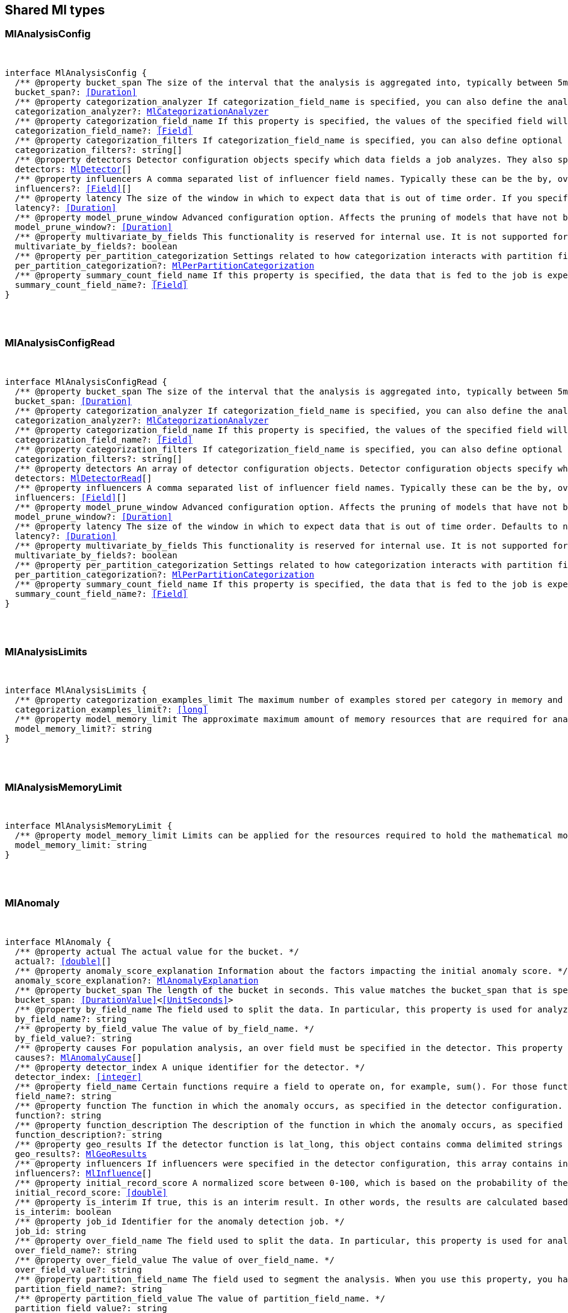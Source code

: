 [[reference-shared-types-ml-types]]

////////
===========================================================================================================================
||                                                                                                                       ||
||                                                                                                                       ||
||                                                                                                                       ||
||        ██████╗ ███████╗ █████╗ ██████╗ ███╗   ███╗███████╗                                                            ||
||        ██╔══██╗██╔════╝██╔══██╗██╔══██╗████╗ ████║██╔════╝                                                            ||
||        ██████╔╝█████╗  ███████║██║  ██║██╔████╔██║█████╗                                                              ||
||        ██╔══██╗██╔══╝  ██╔══██║██║  ██║██║╚██╔╝██║██╔══╝                                                              ||
||        ██║  ██║███████╗██║  ██║██████╔╝██║ ╚═╝ ██║███████╗                                                            ||
||        ╚═╝  ╚═╝╚══════╝╚═╝  ╚═╝╚═════╝ ╚═╝     ╚═╝╚══════╝                                                            ||
||                                                                                                                       ||
||                                                                                                                       ||
||    This file is autogenerated, DO NOT send pull requests that changes this file directly.                             ||
||    You should update the script that does the generation, which can be found in:                                      ||
||    https://github.com/elastic/elastic-client-generator-js                                                             ||
||                                                                                                                       ||
||    You can run the script with the following command:                                                                 ||
||       npm run elasticsearch -- --version <version>                                                                    ||
||                                                                                                                       ||
||                                                                                                                       ||
||                                                                                                                       ||
===========================================================================================================================
////////



== Shared Ml types


[discrete]
[[MlAnalysisConfig]]
=== MlAnalysisConfig

[pass]
++++
<pre>
++++
interface MlAnalysisConfig {
  pass:[/**] @property bucket_span The size of the interval that the analysis is aggregated into, typically between `5m` and `1h`. This value should be either a whole number of days or equate to a whole number of buckets in one day. If the anomaly detection job uses a datafeed with aggregations, this value must also be divisible by the interval of the date histogram aggregation. */
  bucket_span?: <<Duration>>
  pass:[/**] @property categorization_analyzer If `categorization_field_name` is specified, you can also define the analyzer that is used to interpret the categorization field. This property cannot be used at the same time as `categorization_filters`. The categorization analyzer specifies how the `categorization_field` is interpreted by the categorization process. The `categorization_analyzer` field can be specified either as a string or as an object. If it is a string, it must refer to a built-in analyzer or one added by another plugin. */
  categorization_analyzer?: <<MlCategorizationAnalyzer>>
  pass:[/**] @property categorization_field_name If this property is specified, the values of the specified field will be categorized. The resulting categories must be used in a detector by setting `by_field_name`, `over_field_name`, or `partition_field_name` to the keyword `mlcategory`. */
  categorization_field_name?: <<Field>>
  pass:[/**] @property categorization_filters If `categorization_field_name` is specified, you can also define optional filters. This property expects an array of regular expressions. The expressions are used to filter out matching sequences from the categorization field values. You can use this functionality to fine tune the categorization by excluding sequences from consideration when categories are defined. For example, you can exclude SQL statements that appear in your log files. This property cannot be used at the same time as `categorization_analyzer`. If you only want to define simple regular expression filters that are applied prior to tokenization, setting this property is the easiest method. If you also want to customize the tokenizer or post-tokenization filtering, use the `categorization_analyzer` property instead and include the filters as pattern_replace character filters. The effect is exactly the same. */
  categorization_filters?: string[]
  pass:[/**] @property detectors Detector configuration objects specify which data fields a job analyzes. They also specify which analytical functions are used. You can specify multiple detectors for a job. If the detectors array does not contain at least one detector, no analysis can occur and an error is returned. */
  detectors: <<MlDetector>>[]
  pass:[/**] @property influencers A comma separated list of influencer field names. Typically these can be the by, over, or partition fields that are used in the detector configuration. You might also want to use a field name that is not specifically named in a detector, but is available as part of the input data. When you use multiple detectors, the use of influencers is recommended as it aggregates results for each influencer entity. */
  influencers?: <<Field>>[]
  pass:[/**] @property latency The size of the window in which to expect data that is out of time order. If you specify a non-zero value, it must be greater than or equal to one second. NOTE: Latency is applicable only when you send data by using the post data API. */
  latency?: <<Duration>>
  pass:[/**] @property model_prune_window Advanced configuration option. Affects the pruning of models that have not been updated for the given time duration. The value must be set to a multiple of the `bucket_span`. If set too low, important information may be removed from the model. For jobs created in 8.1 and later, the default value is the greater of `30d` or 20 times `bucket_span`. */
  model_prune_window?: <<Duration>>
  pass:[/**] @property multivariate_by_fields This functionality is reserved for internal use. It is not supported for use in customer environments and is not subject to the support SLA of official GA features. If set to `true`, the analysis will automatically find correlations between metrics for a given by field value and report anomalies when those correlations cease to hold. For example, suppose CPU and memory usage on host A is usually highly correlated with the same metrics on host B. Perhaps this correlation occurs because they are running a load-balanced application. If you enable this property, anomalies will be reported when, for example, CPU usage on host A is high and the value of CPU usage on host B is low. That is to say, you’ll see an anomaly when the CPU of host A is unusual given the CPU of host B. To use the `multivariate_by_fields` property, you must also specify `by_field_name` in your detector. */
  multivariate_by_fields?: boolean
  pass:[/**] @property per_partition_categorization Settings related to how categorization interacts with partition fields. */
  per_partition_categorization?: <<MlPerPartitionCategorization>>
  pass:[/**] @property summary_count_field_name If this property is specified, the data that is fed to the job is expected to be pre-summarized. This property value is the name of the field that contains the count of raw data points that have been summarized. The same `summary_count_field_name` applies to all detectors in the job. NOTE: The `summary_count_field_name` property cannot be used with the `metric` function. */
  summary_count_field_name?: <<Field>>
}
[pass]
++++
</pre>
++++

[discrete]
[[MlAnalysisConfigRead]]
=== MlAnalysisConfigRead

[pass]
++++
<pre>
++++
interface MlAnalysisConfigRead {
  pass:[/**] @property bucket_span The size of the interval that the analysis is aggregated into, typically between `5m` and `1h`. */
  bucket_span: <<Duration>>
  pass:[/**] @property categorization_analyzer If `categorization_field_name` is specified, you can also define the analyzer that is used to interpret the categorization field. This property cannot be used at the same time as `categorization_filters`. The categorization analyzer specifies how the `categorization_field` is interpreted by the categorization process. */
  categorization_analyzer?: <<MlCategorizationAnalyzer>>
  pass:[/**] @property categorization_field_name If this property is specified, the values of the specified field will be categorized. The resulting categories must be used in a detector by setting `by_field_name`, `over_field_name`, or `partition_field_name` to the keyword `mlcategory`. */
  categorization_field_name?: <<Field>>
  pass:[/**] @property categorization_filters If `categorization_field_name` is specified, you can also define optional filters. This property expects an array of regular expressions. The expressions are used to filter out matching sequences from the categorization field values. */
  categorization_filters?: string[]
  pass:[/**] @property detectors An array of detector configuration objects. Detector configuration objects specify which data fields a job analyzes. They also specify which analytical functions are used. You can specify multiple detectors for a job. */
  detectors: <<MlDetectorRead>>[]
  pass:[/**] @property influencers A comma separated list of influencer field names. Typically these can be the by, over, or partition fields that are used in the detector configuration. You might also want to use a field name that is not specifically named in a detector, but is available as part of the input data. When you use multiple detectors, the use of influencers is recommended as it aggregates results for each influencer entity. */
  influencers: <<Field>>[]
  pass:[/**] @property model_prune_window Advanced configuration option. Affects the pruning of models that have not been updated for the given time duration. The value must be set to a multiple of the `bucket_span`. If set too low, important information may be removed from the model. Typically, set to `30d` or longer. If not set, model pruning only occurs if the model memory status reaches the soft limit or the hard limit. For jobs created in 8.1 and later, the default value is the greater of `30d` or 20 times `bucket_span`. */
  model_prune_window?: <<Duration>>
  pass:[/**] @property latency The size of the window in which to expect data that is out of time order. Defaults to no latency. If you specify a non-zero value, it must be greater than or equal to one second. */
  latency?: <<Duration>>
  pass:[/**] @property multivariate_by_fields This functionality is reserved for internal use. It is not supported for use in customer environments and is not subject to the support SLA of official GA features. If set to `true`, the analysis will automatically find correlations between metrics for a given by field value and report anomalies when those correlations cease to hold. */
  multivariate_by_fields?: boolean
  pass:[/**] @property per_partition_categorization Settings related to how categorization interacts with partition fields. */
  per_partition_categorization?: <<MlPerPartitionCategorization>>
  pass:[/**] @property summary_count_field_name If this property is specified, the data that is fed to the job is expected to be pre-summarized. This property value is the name of the field that contains the count of raw data points that have been summarized. The same `summary_count_field_name` applies to all detectors in the job. */
  summary_count_field_name?: <<Field>>
}
[pass]
++++
</pre>
++++

[discrete]
[[MlAnalysisLimits]]
=== MlAnalysisLimits

[pass]
++++
<pre>
++++
interface MlAnalysisLimits {
  pass:[/**] @property categorization_examples_limit The maximum number of examples stored per category in memory and in the results data store. If you increase this value, more examples are available, however it requires that you have more storage available. If you set this value to 0, no examples are stored. NOTE: The `categorization_examples_limit` applies only to analysis that uses categorization. */
  categorization_examples_limit?: <<long>>
  pass:[/**] @property model_memory_limit The approximate maximum amount of memory resources that are required for analytical processing. Once this limit is approached, data pruning becomes more aggressive. Upon exceeding this limit, new entities are not modeled. If the `xpack.ml.max_model_memory_limit` setting has a value greater than 0 and less than 1024mb, that value is used instead of the default. The default value is relatively small to ensure that high resource usage is a conscious decision. If you have jobs that are expected to analyze high cardinality fields, you will likely need to use a higher value. If you specify a number instead of a string, the units are assumed to be MiB. Specifying a string is recommended for clarity. If you specify a <<byte>> size unit of `b` or `kb` and the number does not equate to a discrete number of megabytes, it is rounded down to the closest MiB. The minimum valid value is 1 MiB. If you specify a value less than 1 MiB, an error occurs. If you specify a value for the `xpack.ml.max_model_memory_limit` setting, an error occurs when you try to create jobs that have `model_memory_limit` values greater than that setting value. */
  model_memory_limit?: string
}
[pass]
++++
</pre>
++++

[discrete]
[[MlAnalysisMemoryLimit]]
=== MlAnalysisMemoryLimit

[pass]
++++
<pre>
++++
interface MlAnalysisMemoryLimit {
  pass:[/**] @property model_memory_limit Limits can be applied for the resources required to hold the mathematical models in memory. These limits are approximate and can be set per job. They do not control the memory used by other processes, for example the Elasticsearch Java processes. */
  model_memory_limit: string
}
[pass]
++++
</pre>
++++

[discrete]
[[MlAnomaly]]
=== MlAnomaly

[pass]
++++
<pre>
++++
interface MlAnomaly {
  pass:[/**] @property actual The actual value for the bucket. */
  actual?: <<double>>[]
  pass:[/**] @property anomaly_score_explanation Information about the factors impacting the initial anomaly score. */
  anomaly_score_explanation?: <<MlAnomalyExplanation>>
  pass:[/**] @property bucket_span The length of the bucket in seconds. This value matches the `bucket_span` that is specified in the job. */
  bucket_span: <<DurationValue>><<<UnitSeconds>>>
  pass:[/**] @property by_field_name The field used to split the data. In particular, this property is used for analyzing the splits with respect to their own history. It is used for finding unusual values in the context of the split. */
  by_field_name?: string
  pass:[/**] @property by_field_value The value of `by_field_name`. */
  by_field_value?: string
  pass:[/**] @property causes For population analysis, an over field must be specified in the detector. This property contains an array of anomaly records that are the causes for the anomaly that has been identified for the over field. This sub-resource contains the most anomalous records for the `over_field_name`. For scalability reasons, a maximum of the 10 most significant causes of the anomaly are returned. As part of the core analytical modeling, these low-level anomaly records are aggregated for their parent over field record. The `causes` resource contains similar elements to the record resource, namely `actual`, `typical`, `geo_results.actual_point`, `geo_results.typical_point`, `*_field_name` and `*_field_value`. Probability and scores are not applicable to causes. */
  causes?: <<MlAnomalyCause>>[]
  pass:[/**] @property detector_index A unique identifier for the detector. */
  detector_index: <<integer>>
  pass:[/**] @property field_name Certain functions require a field to operate on, for example, `sum()`. For those functions, this value is the name of the field to be analyzed. */
  field_name?: string
  pass:[/**] @property function The function in which the anomaly occurs, as specified in the detector configuration. For example, `max`. */
  function?: string
  pass:[/**] @property function_description The description of the function in which the anomaly occurs, as specified in the detector configuration. */
  function_description?: string
  pass:[/**] @property geo_results If the detector function is `lat_long`, this object contains comma delimited strings for the latitude and longitude of the actual and typical values. */
  geo_results?: <<MlGeoResults>>
  pass:[/**] @property influencers If influencers were specified in the detector configuration, this array contains influencers that contributed to or were to blame for an anomaly. */
  influencers?: <<MlInfluence>>[]
  pass:[/**] @property initial_record_score A normalized score between 0-100, which is based on the probability of the anomalousness of this record. This is the initial value that was calculated at the time the bucket was processed. */
  initial_record_score: <<double>>
  pass:[/**] @property is_interim If true, this is an interim result. In other words, the results are calculated based on partial input data. */
  is_interim: boolean
  pass:[/**] @property job_id Identifier for the anomaly detection job. */
  job_id: string
  pass:[/**] @property over_field_name The field used to split the data. In particular, this property is used for analyzing the splits with respect to the history of all splits. It is used for finding unusual values in the population of all splits. */
  over_field_name?: string
  pass:[/**] @property over_field_value The value of `over_field_name`. */
  over_field_value?: string
  pass:[/**] @property partition_field_name The field used to segment the analysis. When you use this property, you have completely independent baselines for each value of this field. */
  partition_field_name?: string
  pass:[/**] @property partition_field_value The value of `partition_field_name`. */
  partition_field_value?: string
  pass:[/**] @property probability The probability of the individual anomaly occurring, in the range 0 to 1. For example, `0.0000772031`. This value can be held to a high precision of over 300 decimal places, so the `record_score` is provided as a human-readable and friendly interpretation of this. */
  probability: <<double>>
  pass:[/**] @property record_score A normalized score between 0-100, which is based on the probability of the anomalousness of this record. Unlike `initial_record_score`, this value will be updated by a re-normalization process as new data is analyzed. */
  record_score: <<double>>
  pass:[/**] @property result_type Internal. This is always set to `record`. */
  result_type: string
  pass:[/**] @property timestamp The start time of the bucket for which these results were calculated. */
  timestamp: <<EpochTime>><<<UnitMillis>>>
  pass:[/**] @property typical The typical value for the bucket, according to analytical modeling. */
  typical?: <<double>>[]
}
[pass]
++++
</pre>
++++

[discrete]
[[MlAnomalyCause]]
=== MlAnomalyCause

[pass]
++++
<pre>
++++
interface MlAnomalyCause {
  actual: <<double>>[]
  by_field_name: <<Name>>
  by_field_value: string
  correlated_by_field_value: string
  field_name: <<Field>>
  function: string
  function_description: string
  influencers: <<MlInfluence>>[]
  over_field_name: <<Name>>
  over_field_value: string
  partition_field_name: string
  partition_field_value: string
  probability: <<double>>
  typical: <<double>>[]
}
[pass]
++++
</pre>
++++

[discrete]
[[MlAnomalyExplanation]]
=== MlAnomalyExplanation

[pass]
++++
<pre>
++++
interface MlAnomalyExplanation {
  pass:[/**] @property anomaly_characteristics_impact Impact from the duration and magnitude of the detected anomaly relative to the historical average. */
  anomaly_characteristics_impact?: <<integer>>
  pass:[/**] @property anomaly_length Length of the detected anomaly in the number of buckets. */
  anomaly_length?: <<integer>>
  pass:[/**] @property anomaly_type Type of the detected anomaly: `spike` or `dip`. */
  anomaly_type?: string
  pass:[/**] @property high_variance_penalty Indicates reduction of anomaly score for the bucket with large confidence intervals. If a bucket has large confidence intervals, the score is reduced. */
  high_variance_penalty?: boolean
  pass:[/**] @property incomplete_bucket_penalty If the bucket contains fewer samples than expected, the score is reduced. */
  incomplete_bucket_penalty?: boolean
  pass:[/**] @property lower_confidence_bound Lower bound of the 95% confidence interval. */
  lower_confidence_bound?: <<double>>
  pass:[/**] @property multi_bucket_impact Impact of the deviation between actual and typical values in the past 12 buckets. */
  multi_bucket_impact?: <<integer>>
  pass:[/**] @property single_bucket_impact Impact of the deviation between actual and typical values in the current bucket. */
  single_bucket_impact?: <<integer>>
  pass:[/**] @property typical_value Typical (expected) value for this bucket. */
  typical_value?: <<double>>
  pass:[/**] @property upper_confidence_bound Upper bound of the 95% confidence interval. */
  upper_confidence_bound?: <<double>>
}
[pass]
++++
</pre>
++++

[discrete]
[[MlApiKeyAuthorization]]
=== MlApiKeyAuthorization

[pass]
++++
<pre>
++++
interface MlApiKeyAuthorization {
  pass:[/**] @property id The identifier for the API key. */
  id: string
  pass:[/**] @property name The name of the API key. */
  name: string
}
[pass]
++++
</pre>
++++

[discrete]
[[MlAppliesTo]]
=== MlAppliesTo

[pass]
++++
<pre>
++++
type MlAppliesTo = 'actual' | 'typical' | 'diff_from_typical' | 'time'
[pass]
++++
</pre>
++++

[discrete]
[[MlBucketInfluencer]]
=== MlBucketInfluencer

[pass]
++++
<pre>
++++
interface MlBucketInfluencer {
  pass:[/**] @property anomaly_score A normalized score between 0-100, which is calculated for each bucket influencer. This score might be updated as newer data is analyzed. */
  anomaly_score: <<double>>
  pass:[/**] @property bucket_span The length of the bucket in seconds. This value matches the bucket span that is specified in the job. */
  bucket_span: <<DurationValue>><<<UnitSeconds>>>
  pass:[/**] @property influencer_field_name The field name of the influencer. */
  influencer_field_name: <<Field>>
  pass:[/**] @property initial_anomaly_score The score between 0-100 for each bucket influencer. This score is the initial value that was calculated at the time the bucket was processed. */
  initial_anomaly_score: <<double>>
  pass:[/**] @property is_interim If true, this is an interim result. In other words, the results are calculated based on partial input data. */
  is_interim: boolean
  pass:[/**] @property job_id Identifier for the anomaly detection job. */
  job_id: <<Id>>
  pass:[/**] @property probability The probability that the bucket has this behavior, in the range 0 to 1. This value can be held to a high precision of over 300 decimal places, so the `anomaly_score` is provided as a human-readable and friendly interpretation of this. */
  probability: <<double>>
  pass:[/**] @property raw_anomaly_score Internal. */
  raw_anomaly_score: <<double>>
  pass:[/**] @property result_type Internal. This value is always set to `bucket_influencer`. */
  result_type: string
  pass:[/**] @property timestamp The start time of the bucket for which these results were calculated. */
  timestamp: <<EpochTime>><<<UnitMillis>>>
  pass:[/**] @property timestamp_string The start time of the bucket for which these results were calculated. */
  timestamp_string?: <<DateTime>>
}
[pass]
++++
</pre>
++++

[discrete]
[[MlBucketSummary]]
=== MlBucketSummary

[pass]
++++
<pre>
++++
interface MlBucketSummary {
  pass:[/**] @property anomaly_score The maximum anomaly score, between 0-100, for any of the bucket influencers. This is an overall, rate-limited score for the job. All the anomaly records in the bucket contribute to this score. This value might be updated as new data is analyzed. */
  anomaly_score: <<double>>
  bucket_influencers: <<MlBucketInfluencer>>[]
  pass:[/**] @property bucket_span The length of the bucket in seconds. This value matches the bucket span that is specified in the job. */
  bucket_span: <<DurationValue>><<<UnitSeconds>>>
  pass:[/**] @property event_count The number of input data records processed in this bucket. */
  event_count: <<long>>
  pass:[/**] @property initial_anomaly_score The maximum anomaly score for any of the bucket influencers. This is the initial value that was calculated at the time the bucket was processed. */
  initial_anomaly_score: <<double>>
  pass:[/**] @property is_interim If true, this is an interim result. In other words, the results are calculated based on partial input data. */
  is_interim: boolean
  pass:[/**] @property job_id Identifier for the anomaly detection job. */
  job_id: <<Id>>
  pass:[/**] @property processing_time_ms The amount of time, in milliseconds, that it took to analyze the bucket contents and calculate results. */
  processing_time_ms: <<DurationValue>><<<UnitMillis>>>
  pass:[/**] @property result_type Internal. This value is always set to bucket. */
  result_type: string
  pass:[/**] @property timestamp The start time of the bucket. This timestamp uniquely identifies the bucket. Events that occur exactly at the timestamp of the bucket are included in the results for the bucket. */
  timestamp: <<EpochTime>><<<UnitMillis>>>
  pass:[/**] @property timestamp_string The start time of the bucket. This timestamp uniquely identifies the bucket. Events that occur exactly at the timestamp of the bucket are included in the results for the bucket. */
  timestamp_string?: <<DateTime>>
}
[pass]
++++
</pre>
++++

[discrete]
[[MlCalendarEvent]]
=== MlCalendarEvent

[pass]
++++
<pre>
++++
interface MlCalendarEvent {
  pass:[/**] @property calendar_id A string that uniquely identifies a calendar. */
  calendar_id?: <<Id>>
  event_id?: <<Id>>
  pass:[/**] @property description A description of the scheduled event. */
  description: string
  pass:[/**] @property end_time The timestamp for the end of the scheduled event in milliseconds since the epoch or ISO 8601 format. */
  end_time: <<DateTime>>
  pass:[/**] @property start_time The timestamp for the beginning of the scheduled event in milliseconds since the epoch or ISO 8601 format. */
  start_time: <<DateTime>>
}
[pass]
++++
</pre>
++++

[discrete]
[[MlCategorizationAnalyzer]]
=== MlCategorizationAnalyzer

[pass]
++++
<pre>
++++
type MlCategorizationAnalyzer = string | <<MlCategorizationAnalyzerDefinition>>
[pass]
++++
</pre>
++++

[discrete]
[[MlCategorizationAnalyzerDefinition]]
=== MlCategorizationAnalyzerDefinition

[pass]
++++
<pre>
++++
interface MlCategorizationAnalyzerDefinition {
  pass:[/**] @property char_filter One or more character filters. In addition to the built-in character filters, other plugins can provide more character filters. If this property is not specified, no character filters are applied prior to categorization. If you are customizing some other aspect of the analyzer and you need to achieve the equivalent of `categorization_filters` (which are not permitted when some other aspect of the analyzer is customized), add them here as pattern replace character filters. */
  char_filter?: <<AnalysisCharFilter>>[]
  pass:[/**] @property filter One or more token filters. In addition to the built-in token filters, other plugins can provide more token filters. If this property is not specified, no token filters are applied prior to categorization. */
  filter?: <<AnalysisTokenFilter>>[]
  pass:[/**] @property tokenizer The name or definition of the tokenizer to use after character filters are applied. This property is compulsory if `categorization_analyzer` is specified as an object. Machine learning provides a tokenizer called `ml_standard` that tokenizes in a way that has been determined to produce good categorization results on a variety of log file formats for logs in English. If you want to use that tokenizer but change the character or token filters, specify "tokenizer": "ml_standard" in your `categorization_analyzer`. Additionally, the `ml_classic` tokenizer is available, which tokenizes in the same way as the non-customizable tokenizer in old versions of the product (before 6.2). `ml_classic` was the default categorization tokenizer in versions 6.2 to 7.13, so if you need categorization identical to the default for jobs created in these versions, specify "tokenizer": "ml_classic" in your `categorization_analyzer`. */
  tokenizer?: <<AnalysisTokenizer>>
}
[pass]
++++
</pre>
++++

[discrete]
[[MlCategorizationStatus]]
=== MlCategorizationStatus

[pass]
++++
<pre>
++++
type MlCategorizationStatus = 'ok' | 'warn'
[pass]
++++
</pre>
++++

[discrete]
[[MlCategory]]
=== MlCategory

[pass]
++++
<pre>
++++
interface MlCategory {
  pass:[/**] @property category_id A unique identifier for the category. category_id is unique at the job level, even when per-partition categorization is enabled. */
  category_id: <<ulong>>
  pass:[/**] @property examples A list of examples of actual values that matched the category. */
  examples: string[]
  pass:[/**] @property grok_pattern [experimental] A Grok pattern that could be used in Logstash or an ingest pipeline to extract fields from messages that match the category. This field is experimental and may be changed or removed in a future release. The Grok patterns that are found are not optimal, but are often a good starting point for manual tweaking. */
  grok_pattern?: <<GrokPattern>>
  pass:[/**] @property job_id Identifier for the anomaly detection job. */
  job_id: <<Id>>
  pass:[/**] @property max_matching_length The maximum length of the fields that matched the category. The value is increased by 10% to enable matching for similar fields that have not been analyzed. */
  max_matching_length: <<ulong>>
  pass:[/**] @property partition_field_name If per-partition categorization is enabled, this property identifies the field used to segment the categorization. It is not present when per-partition categorization is disabled. */
  partition_field_name?: string
  pass:[/**] @property partition_field_value If per-partition categorization is enabled, this property identifies the value of the partition_field_name for the category. It is not present when per-partition categorization is disabled. */
  partition_field_value?: string
  pass:[/**] @property regex A regular expression that is used to search for values that match the category. */
  regex: string
  pass:[/**] @property terms A space separated list of the common tokens that are matched in values of the category. */
  terms: string
  pass:[/**] @property num_matches The number of messages that have been matched by this category. This is only guaranteed to have the latest accurate count after a job _flush or _close */
  num_matches?: <<long>>
  pass:[/**] @property preferred_to_categories A list of category_id entries that this current category encompasses. Any new message that is processed by the categorizer will match against this category and not any of the categories in this list. This is only guaranteed to have the latest accurate list of categories after a job _flush or _close */
  preferred_to_categories?: <<Id>>[]
  p?: string
  result_type: string
  mlcategory: string
}
[pass]
++++
</pre>
++++

[discrete]
[[MlChunkingConfig]]
=== MlChunkingConfig

[pass]
++++
<pre>
++++
interface MlChunkingConfig {
  pass:[/**] @property mode If the mode is `auto`, the chunk size is dynamically calculated; this is the recommended value when the datafeed does not use aggregations. If the mode is `manual`, chunking is applied according to the specified `time_span`; use this mode when the datafeed uses aggregations. If the mode is `off`, no chunking is applied. */
  mode: <<MlChunkingMode>>
  pass:[/**] @property time_span The time span that each search will be querying. This setting is applicable only when the `mode` is set to `manual`. */
  time_span?: <<Duration>>
}
[pass]
++++
</pre>
++++

[discrete]
[[MlChunkingMode]]
=== MlChunkingMode

[pass]
++++
<pre>
++++
type MlChunkingMode = 'auto' | 'manual' | 'off'
[pass]
++++
</pre>
++++

[discrete]
[[MlClassificationInferenceOptions]]
=== MlClassificationInferenceOptions

[pass]
++++
<pre>
++++
interface MlClassificationInferenceOptions {
  pass:[/**] @property num_top_classes Specifies the number of top class predictions to return. Defaults to 0. */
  num_top_classes?: <<integer>>
  pass:[/**] @property num_top_feature_importance_values Specifies the maximum number of feature importance values per document. */
  num_top_feature_importance_values?: <<integer>>
  pass:[/**] @property prediction_field_type Specifies the type of the predicted field to write. Acceptable values are: string, number, boolean. When boolean is provided 1.0 is transformed to true and 0.0 to false. */
  prediction_field_type?: string
  pass:[/**] @property results_field The field that is added to incoming documents to contain the inference prediction. Defaults to predicted_value. */
  results_field?: string
  pass:[/**] @property top_classes_results_field Specifies the field to which the top classes are written. Defaults to top_classes. */
  top_classes_results_field?: string
}
[pass]
++++
</pre>
++++

[discrete]
[[MlConditionOperator]]
=== MlConditionOperator

[pass]
++++
<pre>
++++
type MlConditionOperator = 'gt' | 'gte' | 'lt' | 'lte'
[pass]
++++
</pre>
++++

[discrete]
[[MlCustomSettings]]
=== MlCustomSettings

[pass]
++++
<pre>
++++
type MlCustomSettings = any
[pass]
++++
</pre>
++++

[discrete]
[[MlDataCounts]]
=== MlDataCounts

[pass]
++++
<pre>
++++
interface MlDataCounts {
  bucket_count: <<long>>
  earliest_record_timestamp?: <<long>>
  empty_bucket_count: <<long>>
  input_bytes: <<long>>
  input_field_count: <<long>>
  input_record_count: <<long>>
  invalid_date_count: <<long>>
  job_id: <<Id>>
  last_data_time?: <<long>>
  latest_empty_bucket_timestamp?: <<long>>
  latest_record_timestamp?: <<long>>
  latest_sparse_bucket_timestamp?: <<long>>
  latest_bucket_timestamp?: <<long>>
  log_time?: <<long>>
  missing_field_count: <<long>>
  out_of_order_timestamp_count: <<long>>
  processed_field_count: <<long>>
  processed_record_count: <<long>>
  sparse_bucket_count: <<long>>
}
[pass]
++++
</pre>
++++

[discrete]
[[MlDataDescription]]
=== MlDataDescription

[pass]
++++
<pre>
++++
interface MlDataDescription {
  pass:[/**] @property format Only JSON format is supported at this time. */
  format?: string
  pass:[/**] @property time_field The name of the field that contains the timestamp. */
  time_field?: <<Field>>
  pass:[/**] @property time_format The time format, which can be `epoch`, `epoch_ms`, or a custom pattern. The value `epoch` refers to UNIX or Epoch time (the number of seconds since 1 Jan 1970). The value `epoch_ms` indicates that time is measured in milliseconds since the epoch. The `epoch` and `epoch_ms` time formats accept either <<integer>> or real values. Custom patterns must conform to the Java DateTimeFormatter class. When you use date-time formatting patterns, it is recommended that you provide the full date, time and time zone. For example: `yyyy-MM-dd'T'HH:mm:ssX`. If the pattern that you specify is not sufficient to produce a complete timestamp, job creation fails. */
  time_format?: string
  field_delimiter?: string
}
[pass]
++++
</pre>
++++

[discrete]
[[MlDatafeed]]
=== MlDatafeed

[pass]
++++
<pre>
++++
interface MlDatafeed {
  aggregations?: Record<string, <<AggregationsAggregationContainer>>>
  aggs?: Record<string, <<AggregationsAggregationContainer>>>
  pass:[/**] @property authorization The security privileges that the datafeed uses to run its queries. If Elastic Stack security features were disabled at the time of the most recent update to the datafeed, this property is omitted. */
  authorization?: <<MlDatafeedAuthorization>>
  chunking_config?: <<MlChunkingConfig>>
  datafeed_id: <<Id>>
  frequency?: <<Duration>>
  indices: string[]
  indexes?: string[]
  job_id: <<Id>>
  max_empty_searches?: <<integer>>
  query: <<QueryDslQueryContainer>>
  query_delay?: <<Duration>>
  script_fields?: Record<string, <<ScriptField>>>
  scroll_size?: <<integer>>
  delayed_data_check_config: <<MlDelayedDataCheckConfig>>
  runtime_mappings?: <<MappingRuntimeFields>>
  indices_options?: <<IndicesOptions>>
}
[pass]
++++
</pre>
++++

[discrete]
[[MlDatafeedAuthorization]]
=== MlDatafeedAuthorization

[pass]
++++
<pre>
++++
interface MlDatafeedAuthorization {
  pass:[/**] @property api_key If an API key was used for the most recent update to the datafeed, its name and identifier are listed in the response. */
  api_key?: <<MlApiKeyAuthorization>>
  pass:[/**] @property roles If a user ID was used for the most recent update to the datafeed, its roles at the time of the update are listed in the response. */
  roles?: string[]
  pass:[/**] @property service_account If a service account was used for the most recent update to the datafeed, the account name is listed in the response. */
  service_account?: string
}
[pass]
++++
</pre>
++++

[discrete]
[[MlDatafeedConfig]]
=== MlDatafeedConfig

[pass]
++++
<pre>
++++
interface MlDatafeedConfig {
  pass:[/**] @property aggregations If set, the datafeed performs aggregation searches. Support for aggregations is limited and should be used only with low cardinality data. */
  aggregations?: Record<string, <<AggregationsAggregationContainer>>>
  pass:[/**] @property aggs If set, the datafeed performs aggregation searches. Support for aggregations is limited and should be used only with low cardinality data. */
  aggs?: Record<string, <<AggregationsAggregationContainer>>>
  pass:[/**] @property chunking_config Datafeeds might be required to search over <<long>> time periods, for several months or years. This search is split into time chunks in order to ensure the load on Elasticsearch is managed. Chunking configuration controls how the size of these time chunks are calculated and is an advanced configuration option. */
  chunking_config?: <<MlChunkingConfig>>
  pass:[/**] @property datafeed_id A numerical character string that uniquely identifies the datafeed. This identifier can contain lowercase alphanumeric characters (a-z and 0-9), hyphens, and underscores. It must start and end with alphanumeric characters. The default value is the job identifier. */
  datafeed_id?: <<Id>>
  pass:[/**] @property delayed_data_check_config Specifies whether the datafeed checks for missing data and the size of the window. The datafeed can optionally search over indices that have already been read in an effort to determine whether any data has subsequently been added to the index. If missing data is found, it is a good indication that the `query_delay` option is set too low and the data is being indexed after the datafeed has passed that moment in time. This check runs only on real-time datafeeds. */
  delayed_data_check_config?: <<MlDelayedDataCheckConfig>>
  pass:[/**] @property frequency The interval at which scheduled queries are made while the datafeed runs in real time. The default value is either the bucket span for <<short>> bucket spans, or, for longer bucket spans, a sensible fraction of the bucket span. For example: `150s`. When `frequency` is shorter than the bucket span, interim results for the last (partial) bucket are written then eventually overwritten by the full bucket results. If the datafeed uses aggregations, this value must be divisible by the interval of the date histogram aggregation. */
  frequency?: <<Duration>>
  pass:[/**] @property indices An array of index names. Wildcards are supported. If any indices are in remote clusters, the machine learning nodes must have the `remote_cluster_client` role. */
  indices?: <<Indices>>
  pass:[/**] @property indexes An array of index names. Wildcards are supported. If any indices are in remote clusters, the machine learning nodes must have the `remote_cluster_client` role. */
  indexes?: <<Indices>>
  pass:[/**] @property indices_options Specifies index expansion options that are used during search. */
  indices_options?: <<IndicesOptions>>
  job_id?: <<Id>>
  pass:[/**] @property max_empty_searches If a real-time datafeed has never seen any data (including during any initial training period) then it will automatically stop itself and close its associated job after this many real-time searches that return no documents. In other words, it will stop after `frequency` times `max_empty_searches` of real-time operation. If not set then a datafeed with no end time that sees no data will remain started until it is explicitly stopped. */
  max_empty_searches?: <<integer>>
  pass:[/**] @property query The Elasticsearch query domain-specific language (DSL). This value corresponds to the query object in an Elasticsearch search POST body. All the options that are supported by Elasticsearch can be used, as this object is passed verbatim to Elasticsearch. */
  query?: <<QueryDslQueryContainer>>
  pass:[/**] @property query_delay The number of seconds behind real time that data is queried. For example, if data from 10:04 a.m. might not be searchable in Elasticsearch until 10:06 a.m., set this property to 120 seconds. The default value is randomly selected between `60s` and `120s`. This randomness improves the query performance when there are multiple jobs running on the same node. */
  query_delay?: <<Duration>>
  pass:[/**] @property runtime_mappings Specifies runtime fields for the datafeed search. */
  runtime_mappings?: <<MappingRuntimeFields>>
  pass:[/**] @property script_fields Specifies scripts that evaluate custom expressions and returns script fields to the datafeed. The detector configuration objects in a job can contain functions that use these script fields. */
  script_fields?: Record<string, <<ScriptField>>>
  pass:[/**] @property scroll_size The size parameter that is used in Elasticsearch searches when the datafeed does not use aggregations. The maximum value is the value of `index.max_result_window`, which is 10,000 by default. */
  scroll_size?: <<integer>>
}
[pass]
++++
</pre>
++++

[discrete]
[[MlDatafeedRunningState]]
=== MlDatafeedRunningState

[pass]
++++
<pre>
++++
interface MlDatafeedRunningState {
  pass:[/**] @property real_time_configured Indicates if the datafeed is "real-time"; meaning that the datafeed has no configured `end` time. */
  real_time_configured: boolean
  pass:[/**] @property real_time_running Indicates whether the datafeed has finished running on the available past data. For datafeeds without a configured `end` time, this means that the datafeed is now running on "real-time" data. */
  real_time_running: boolean
  pass:[/**] @property search_interval Provides the latest time interval the datafeed has searched. */
  search_interval?: <<MlRunningStateSearchInterval>>
}
[pass]
++++
</pre>
++++

[discrete]
[[MlDatafeedState]]
=== MlDatafeedState

[pass]
++++
<pre>
++++
type MlDatafeedState = 'started' | 'stopped' | 'starting' | 'stopping'
[pass]
++++
</pre>
++++

[discrete]
[[MlDatafeedStats]]
=== MlDatafeedStats

[pass]
++++
<pre>
++++
interface MlDatafeedStats {
  pass:[/**] @property assignment_explanation For started datafeeds only, contains messages relating to the selection of a node. */
  assignment_explanation?: string
  pass:[/**] @property datafeed_id A numerical character string that uniquely identifies the datafeed. This identifier can contain lowercase alphanumeric characters (a-z and 0-9), hyphens, and underscores. It must start and end with alphanumeric characters. */
  datafeed_id: <<Id>>
  pass:[/**] @property node For started datafeeds only, this information pertains to the node upon which the datafeed is started. */
  node?: <<MlDiscoveryNode>>
  pass:[/**] @property state The status of the datafeed, which can be one of the following values: `starting`, `started`, `stopping`, `stopped`. */
  state: <<MlDatafeedState>>
  pass:[/**] @property timing_stats An object that provides statistical information about timing aspect of this datafeed. */
  timing_stats: <<MlDatafeedTimingStats>>
  pass:[/**] @property running_state An object containing the running state for this datafeed. It is only provided if the datafeed is started. */
  running_state?: <<MlDatafeedRunningState>>
}
[pass]
++++
</pre>
++++

[discrete]
[[MlDatafeedTimingStats]]
=== MlDatafeedTimingStats

[pass]
++++
<pre>
++++
interface MlDatafeedTimingStats {
  pass:[/**] @property bucket_count The number of buckets processed. */
  bucket_count: <<long>>
  pass:[/**] @property exponential_average_search_time_per_hour_ms The exponential average search time per hour, in milliseconds. */
  exponential_average_search_time_per_hour_ms: <<DurationValue>><<<UnitFloatMillis>>>
  pass:[/**] @property job_id Identifier for the anomaly detection job. */
  job_id: <<Id>>
  pass:[/**] @property search_count The number of searches run by the datafeed. */
  search_count: <<long>>
  pass:[/**] @property total_search_time_ms The total time the datafeed spent searching, in milliseconds. */
  total_search_time_ms: <<DurationValue>><<<UnitFloatMillis>>>
  pass:[/**] @property average_search_time_per_bucket_ms The average search time per bucket, in milliseconds. */
  average_search_time_per_bucket_ms?: <<DurationValue>><<<UnitFloatMillis>>>
}
[pass]
++++
</pre>
++++

[discrete]
[[MlDataframeAnalysis]]
=== MlDataframeAnalysis

[pass]
++++
<pre>
++++
interface MlDataframeAnalysis {
  pass:[/**] @property alpha Advanced configuration option. Machine learning uses loss guided tree growing, which means that the decision trees grow where the regularized loss decreases most quickly. This parameter affects loss calculations by acting as a multiplier of the tree depth. Higher alpha values result in shallower trees and faster training times. By default, this value is calculated during hyperparameter optimization. It must be greater than or equal to zero. */
  alpha?: <<double>>
  pass:[/**] @property dependent_variable Defines which field of the document is to be predicted. It must match one of the fields in the index being used to train. If this field is missing from a document, then that document will not be used for training, but a prediction with the trained model will be generated for it. It is also known as continuous target variable. For classification analysis, the data type of the field must be numeric (`<<integer>>`, `<<short>>`, `<<long>>`, `<<byte>>`), categorical (`ip` or `keyword`), or `boolean`. There must be no more than 30 different values in this field. For regression analysis, the data type of the field must be numeric. */
  dependent_variable: string
  pass:[/**] @property downsample_factor Advanced configuration option. Controls the fraction of data that is used to compute the derivatives of the loss function for tree training. A small value results in the use of a small fraction of the data. If this value is set to be less than 1, accuracy typically improves. However, too small a value may result in poor convergence for the ensemble and so require more trees. By default, this value is calculated during hyperparameter optimization. It must be greater than zero and less than or equal to 1. */
  downsample_factor?: <<double>>
  pass:[/**] @property early_stopping_enabled Advanced configuration option. Specifies whether the training process should finish if it is not finding any better performing models. If disabled, the training process can take significantly longer and the chance of finding a better performing model is unremarkable. */
  early_stopping_enabled?: boolean
  pass:[/**] @property eta Advanced configuration option. The shrinkage applied to the weights. Smaller values result in larger forests which have a better generalization error. However, larger forests cause slower training. By default, this value is calculated during hyperparameter optimization. It must be a value between 0.001 and 1. */
  eta?: <<double>>
  pass:[/**] @property eta_growth_rate_per_tree Advanced configuration option. Specifies the rate at which `eta` increases for each new tree that is added to the forest. For example, a rate of 1.05 increases `eta` by 5% for each extra tree. By default, this value is calculated during hyperparameter optimization. It must be between 0.5 and 2. */
  eta_growth_rate_per_tree?: <<double>>
  pass:[/**] @property feature_bag_fraction Advanced configuration option. Defines the fraction of features that will be used when selecting a random bag for each candidate split. By default, this value is calculated during hyperparameter optimization. */
  feature_bag_fraction?: <<double>>
  pass:[/**] @property feature_processors Advanced configuration option. A collection of feature preprocessors that modify one or more included fields. The analysis uses the resulting one or more features instead of the original document field. However, these features are ephemeral; they are not stored in the destination index. Multiple `feature_processors` entries can refer to the same document fields. Automatic categorical feature encoding still occurs for the fields that are unprocessed by a custom processor or that have categorical values. Use this property only if you want to override the automatic feature encoding of the specified fields. */
  feature_processors?: <<MlDataframeAnalysisFeatureProcessor>>[]
  pass:[/**] @property gamma Advanced configuration option. Regularization parameter to prevent overfitting on the training data set. Multiplies a linear penalty associated with the size of individual trees in the forest. A high gamma value causes training to prefer small trees. A small gamma value results in larger individual trees and slower training. By default, this value is calculated during hyperparameter optimization. It must be a nonnegative value. */
  gamma?: <<double>>
  pass:[/**] @property lambda Advanced configuration option. Regularization parameter to prevent overfitting on the training data set. Multiplies an L2 regularization term which applies to leaf weights of the individual trees in the forest. A high lambda value causes training to favor small leaf weights. This behavior makes the prediction function smoother at the expense of potentially not being able to capture relevant relationships between the features and the dependent variable. A small lambda value results in large individual trees and slower training. By default, this value is calculated during hyperparameter optimization. It must be a nonnegative value. */
  lambda?: <<double>>
  pass:[/**] @property max_optimization_rounds_per_hyperparameter Advanced configuration option. A multiplier responsible for determining the maximum number of hyperparameter optimization steps in the Bayesian optimization procedure. The maximum number of steps is determined based on the number of undefined hyperparameters times the maximum optimization rounds per hyperparameter. By default, this value is calculated during hyperparameter optimization. */
  max_optimization_rounds_per_hyperparameter?: <<integer>>
  pass:[/**] @property max_trees Advanced configuration option. Defines the maximum number of decision trees in the forest. The maximum value is 2000. By default, this value is calculated during hyperparameter optimization. */
  max_trees?: <<integer>>
  pass:[/**] @property maximum_number_trees Advanced configuration option. Defines the maximum number of decision trees in the forest. The maximum value is 2000. By default, this value is calculated during hyperparameter optimization. */
  maximum_number_trees?: <<integer>>
  pass:[/**] @property num_top_feature_importance_values Advanced configuration option. Specifies the maximum number of feature importance values per document to return. By default, no feature importance calculation occurs. */
  num_top_feature_importance_values?: <<integer>>
  pass:[/**] @property prediction_field_name Defines the name of the prediction field in the results. Defaults to `<dependent_variable>_prediction`. */
  prediction_field_name?: <<Field>>
  pass:[/**] @property randomize_seed Defines the seed for the random generator that is used to pick training data. By default, it is randomly generated. Set it to a specific value to use the same training data each time you start a job (assuming other related parameters such as `source` and `analyzed_fields` are the same). */
  randomize_seed?: <<double>>
  pass:[/**] @property soft_tree_depth_limit Advanced configuration option. Machine learning uses loss guided tree growing, which means that the decision trees grow where the regularized loss decreases most quickly. This soft limit combines with the `soft_tree_depth_tolerance` to penalize trees that exceed the specified depth; the regularized loss increases quickly beyond this depth. By default, this value is calculated during hyperparameter optimization. It must be greater than or equal to 0. */
  soft_tree_depth_limit?: <<integer>>
  pass:[/**] @property soft_tree_depth_tolerance Advanced configuration option. This option controls how quickly the regularized loss increases when the tree depth exceeds `soft_tree_depth_limit`. By default, this value is calculated during hyperparameter optimization. It must be greater than or equal to 0.01. */
  soft_tree_depth_tolerance?: <<double>>
  pass:[/**] @property training_percent Defines what percentage of the eligible documents that will be used for training. Documents that are ignored by the analysis (for example those that contain arrays with more than one value) won’t be included in the calculation for used percentage. */
  training_percent?: <<Percentage>>
}
[pass]
++++
</pre>
++++

[discrete]
[[MlDataframeAnalysisAnalyzedFields]]
=== MlDataframeAnalysisAnalyzedFields

[pass]
++++
<pre>
++++
interface MlDataframeAnalysisAnalyzedFields {
  pass:[/**] @property includes An array of strings that defines the fields that will be excluded from the analysis. You do not need to add fields with unsupported data types to excludes, these fields are excluded from the analysis automatically. */
  includes: string[]
  pass:[/**] @property excludes An array of strings that defines the fields that will be included in the analysis. */
  excludes: string[]
}
[pass]
++++
</pre>
++++

[discrete]
[[MlDataframeAnalysisClassification]]
=== MlDataframeAnalysisClassification

[pass]
++++
<pre>
++++
interface MlDataframeAnalysisClassification extends <<MlDataframeAnalysis>> {
  class_assignment_objective?: string
  pass:[/**] @property num_top_classes Defines the number of categories for which the predicted probabilities are reported. It must be non-negative or -1. If it is -1 or greater than the total number of categories, probabilities are reported for all categories; if you have a large number of categories, there could be a significant effect on the size of your destination index. NOTE: To use the AUC ROC evaluation method, `num_top_classes` must be set to -1 or a value greater than or equal to the total number of categories. */
  num_top_classes?: <<integer>>
}
[pass]
++++
</pre>
++++

[discrete]
[[MlDataframeAnalysisContainer]]
=== MlDataframeAnalysisContainer

[pass]
++++
<pre>
++++
interface MlDataframeAnalysisContainer {
  pass:[/**] @property classification The configuration information necessary to perform classification. */
  classification?: <<MlDataframeAnalysisClassification>>
  pass:[/**] @property outlier_detection The configuration information necessary to perform outlier detection. NOTE: Advanced parameters are for fine-tuning classification analysis. They are set automatically by hyperparameter optimization to give the minimum validation error. It is highly recommended to use the default values unless you fully understand the function of these parameters. */
  outlier_detection?: <<MlDataframeAnalysisOutlierDetection>>
  pass:[/**] @property regression The configuration information necessary to perform regression. NOTE: Advanced parameters are for fine-tuning regression analysis. They are set automatically by hyperparameter optimization to give the minimum validation error. It is highly recommended to use the default values unless you fully understand the function of these parameters. */
  regression?: <<MlDataframeAnalysisRegression>>
}
[pass]
++++
</pre>
++++

[discrete]
[[MlDataframeAnalysisFeatureProcessor]]
=== MlDataframeAnalysisFeatureProcessor

[pass]
++++
<pre>
++++
interface MlDataframeAnalysisFeatureProcessor {
  pass:[/**] @property frequency_encoding The configuration information necessary to perform frequency encoding. */
  frequency_encoding?: <<MlDataframeAnalysisFeatureProcessorFrequencyEncoding>>
  pass:[/**] @property multi_encoding The configuration information necessary to perform multi encoding. It allows multiple processors to be changed together. This way the output of a processor can then be passed to another as an input. */
  multi_encoding?: <<MlDataframeAnalysisFeatureProcessorMultiEncoding>>
  pass:[/**] @property n_gram_encoding The configuration information necessary to perform n-gram encoding. Features created by this encoder have the following name format: <feature_prefix>.<ngram><string position>. For example, if the feature_prefix is f, the feature name for the second unigram in a string is f.11. */
  n_gram_encoding?: <<MlDataframeAnalysisFeatureProcessorNGramEncoding>>
  pass:[/**] @property one_hot_encoding The configuration information necessary to perform one hot encoding. */
  one_hot_encoding?: <<MlDataframeAnalysisFeatureProcessorOneHotEncoding>>
  pass:[/**] @property target_mean_encoding The configuration information necessary to perform target mean encoding. */
  target_mean_encoding?: <<MlDataframeAnalysisFeatureProcessorTargetMeanEncoding>>
}
[pass]
++++
</pre>
++++

[discrete]
[[MlDataframeAnalysisFeatureProcessorFrequencyEncoding]]
=== MlDataframeAnalysisFeatureProcessorFrequencyEncoding

[pass]
++++
<pre>
++++
interface MlDataframeAnalysisFeatureProcessorFrequencyEncoding {
  pass:[/**] @property feature_name The resulting feature name. */
  feature_name: <<Name>>
  field: <<Field>>
  pass:[/**] @property frequency_map The resulting frequency map for the field value. If the field value is missing from the frequency_map, the resulting value is 0. */
  frequency_map: Record<string, <<double>>>
}
[pass]
++++
</pre>
++++

[discrete]
[[MlDataframeAnalysisFeatureProcessorMultiEncoding]]
=== MlDataframeAnalysisFeatureProcessorMultiEncoding

[pass]
++++
<pre>
++++
interface MlDataframeAnalysisFeatureProcessorMultiEncoding {
  pass:[/**] @property processors The ordered array of custom processors to execute. Must be more than 1. */
  processors: <<integer>>[]
}
[pass]
++++
</pre>
++++

[discrete]
[[MlDataframeAnalysisFeatureProcessorNGramEncoding]]
=== MlDataframeAnalysisFeatureProcessorNGramEncoding

[pass]
++++
<pre>
++++
interface MlDataframeAnalysisFeatureProcessorNGramEncoding {
  pass:[/**] @property feature_prefix The feature name prefix. Defaults to ngram_<start>_<length>. */
  feature_prefix?: string
  pass:[/**] @property field The name of the text field to encode. */
  field: <<Field>>
  pass:[/**] @property length Specifies the length of the n-gram substring. Defaults to 50. Must be greater than 0. */
  length?: <<integer>>
  pass:[/**] @property n_grams Specifies which n-grams to gather. It’s an array of <<integer>> values where the minimum value is 1, and a maximum value is 5. */
  n_grams: <<integer>>[]
  pass:[/**] @property start Specifies the zero-indexed start of the n-gram substring. Negative values are allowed for encoding n-grams of string suffixes. Defaults to 0. */
  start?: <<integer>>
  custom?: boolean
}
[pass]
++++
</pre>
++++

[discrete]
[[MlDataframeAnalysisFeatureProcessorOneHotEncoding]]
=== MlDataframeAnalysisFeatureProcessorOneHotEncoding

[pass]
++++
<pre>
++++
interface MlDataframeAnalysisFeatureProcessorOneHotEncoding {
  pass:[/**] @property field The name of the field to encode. */
  field: <<Field>>
  pass:[/**] @property hot_map The one hot map mapping the field value with the column name. */
  hot_map: string
}
[pass]
++++
</pre>
++++

[discrete]
[[MlDataframeAnalysisFeatureProcessorTargetMeanEncoding]]
=== MlDataframeAnalysisFeatureProcessorTargetMeanEncoding

[pass]
++++
<pre>
++++
interface MlDataframeAnalysisFeatureProcessorTargetMeanEncoding {
  pass:[/**] @property default_value The default value if field value is not found in the target_map. */
  default_value: <<integer>>
  pass:[/**] @property feature_name The resulting feature name. */
  feature_name: <<Name>>
  pass:[/**] @property field The name of the field to encode. */
  field: <<Field>>
  pass:[/**] @property target_map The field value to target mean transition map. */
  target_map: Record<string, any>
}
[pass]
++++
</pre>
++++

[discrete]
[[MlDataframeAnalysisOutlierDetection]]
=== MlDataframeAnalysisOutlierDetection

[pass]
++++
<pre>
++++
interface MlDataframeAnalysisOutlierDetection {
  pass:[/**] @property compute_feature_influence Specifies whether the feature influence calculation is enabled. */
  compute_feature_influence?: boolean
  pass:[/**] @property feature_influence_threshold The minimum outlier score that a document needs to have in order to calculate its feature influence score. Value range: 0-1. */
  feature_influence_threshold?: <<double>>
  pass:[/**] @property method The method that outlier detection uses. Available methods are `lof`, `ldof`, `distance_kth_nn`, `distance_knn`, and `ensemble`. The default value is ensemble, which means that outlier detection uses an ensemble of different methods and normalises and combines their individual outlier scores to obtain the overall outlier score. */
  method?: string
  pass:[/**] @property n_neighbors Defines the value for how many nearest neighbors each method of outlier detection uses to calculate its outlier score. When the value is not set, different values are used for different ensemble members. This default behavior helps improve the diversity in the ensemble; only override it if you are confident that the value you choose is appropriate for the data set. */
  n_neighbors?: <<integer>>
  pass:[/**] @property outlier_fraction The proportion of the data set that is assumed to be outlying prior to outlier detection. For example, 0.05 means it is assumed that 5% of values are real outliers and 95% are inliers. */
  outlier_fraction?: <<double>>
  pass:[/**] @property standardization_enabled If true, the following operation is performed on the columns before computing outlier scores: `(x_i - mean(x_i)) / sd(x_i)`. */
  standardization_enabled?: boolean
}
[pass]
++++
</pre>
++++

[discrete]
[[MlDataframeAnalysisRegression]]
=== MlDataframeAnalysisRegression

[pass]
++++
<pre>
++++
interface MlDataframeAnalysisRegression extends <<MlDataframeAnalysis>> {
  pass:[/**] @property loss_function The loss function used during regression. Available options are `mse` (mean squared error), `msle` (mean squared logarithmic error), `huber` (Pseudo-Huber loss). */
  loss_function?: string
  pass:[/**] @property loss_function_parameter A positive number that is used as a parameter to the `loss_function`. */
  loss_function_parameter?: <<double>>
}
[pass]
++++
</pre>
++++

[discrete]
[[MlDataframeAnalytics]]
=== MlDataframeAnalytics

[pass]
++++
<pre>
++++
interface MlDataframeAnalytics {
  pass:[/**] @property analysis_stats An object containing information about the analysis job. */
  analysis_stats?: <<MlDataframeAnalyticsStatsContainer>>
  pass:[/**] @property assignment_explanation For running jobs only, contains messages relating to the selection of a node to run the job. */
  assignment_explanation?: string
  pass:[/**] @property data_counts An object that provides counts for the quantity of documents skipped, used in training, or available for testing. */
  data_counts: <<MlDataframeAnalyticsStatsDataCounts>>
  pass:[/**] @property id The unique identifier of the data frame analytics job. */
  id: <<Id>>
  pass:[/**] @property memory_usage An object describing memory usage of the analytics. It is present only after the job is started and memory usage is reported. */
  memory_usage: <<MlDataframeAnalyticsStatsMemoryUsage>>
  pass:[/**] @property node Contains properties for the node that runs the job. This information is available only for running jobs. */
  node?: <<NodeAttributes>>
  pass:[/**] @property progress The progress report of the data frame analytics job by phase. */
  progress: <<MlDataframeAnalyticsStatsProgress>>[]
  pass:[/**] @property state The status of the data frame analytics job, which can be one of the following values: failed, started, starting, stopping, stopped. */
  state: <<MlDataframeState>>
}
[pass]
++++
</pre>
++++

[discrete]
[[MlDataframeAnalyticsAuthorization]]
=== MlDataframeAnalyticsAuthorization

[pass]
++++
<pre>
++++
interface MlDataframeAnalyticsAuthorization {
  pass:[/**] @property api_key If an API key was used for the most recent update to the job, its name and identifier are listed in the response. */
  api_key?: <<MlApiKeyAuthorization>>
  pass:[/**] @property roles If a user ID was used for the most recent update to the job, its roles at the time of the update are listed in the response. */
  roles?: string[]
  pass:[/**] @property service_account If a service account was used for the most recent update to the job, the account name is listed in the response. */
  service_account?: string
}
[pass]
++++
</pre>
++++

[discrete]
[[MlDataframeAnalyticsDestination]]
=== MlDataframeAnalyticsDestination

[pass]
++++
<pre>
++++
interface MlDataframeAnalyticsDestination {
  pass:[/**] @property index Defines the destination index to store the results of the data frame analytics job. */
  index: <<IndexName>>
  pass:[/**] @property results_field Defines the name of the field in which to store the results of the analysis. Defaults to `ml`. */
  results_field?: <<Field>>
}
[pass]
++++
</pre>
++++

[discrete]
[[MlDataframeAnalyticsFieldSelection]]
=== MlDataframeAnalyticsFieldSelection

[pass]
++++
<pre>
++++
interface MlDataframeAnalyticsFieldSelection {
  pass:[/**] @property is_included Whether the field is selected to be included in the analysis. */
  is_included: boolean
  pass:[/**] @property is_required Whether the field is required. */
  is_required: boolean
  pass:[/**] @property feature_type The feature type of this field for the analysis. May be categorical or numerical. */
  feature_type?: string
  pass:[/**] @property mapping_types The mapping types of the field. */
  mapping_types: string[]
  pass:[/**] @property name The field name. */
  name: <<Field>>
  pass:[/**] @property reason The reason a field is not selected to be included in the analysis. */
  reason?: string
}
[pass]
++++
</pre>
++++

[discrete]
[[MlDataframeAnalyticsMemoryEstimation]]
=== MlDataframeAnalyticsMemoryEstimation

[pass]
++++
<pre>
++++
interface MlDataframeAnalyticsMemoryEstimation {
  pass:[/**] @property expected_memory_with_disk Estimated memory usage under the assumption that overflowing to disk is allowed during data frame analytics. expected_memory_with_disk is usually smaller than expected_memory_without_disk as using disk allows to limit the main memory needed to perform data frame analytics. */
  expected_memory_with_disk: string
  pass:[/**] @property expected_memory_without_disk Estimated memory usage under the assumption that the whole data frame analytics should happen in memory (i.e. without overflowing to disk). */
  expected_memory_without_disk: string
}
[pass]
++++
</pre>
++++

[discrete]
[[MlDataframeAnalyticsSource]]
=== MlDataframeAnalyticsSource

[pass]
++++
<pre>
++++
interface MlDataframeAnalyticsSource {
  pass:[/**] @property index Index or indices on which to perform the analysis. It can be a single index or index pattern as well as an array of indices or patterns. NOTE: If your source indices contain documents with the same IDs, only the document that is indexed last appears in the destination index. */
  index: <<Indices>>
  pass:[/**] @property query The Elasticsearch query domain-specific language (DSL). This value corresponds to the query object in an Elasticsearch search POST body. All the options that are supported by Elasticsearch can be used, as this object is passed verbatim to Elasticsearch. By default, this property has the following value: {"match_all": {}}. */
  query?: <<QueryDslQueryContainer>>
  pass:[/**] @property runtime_mappings Definitions of runtime fields that will become part of the mapping of the destination index. */
  runtime_mappings?: <<MappingRuntimeFields>>
  pass:[/**] @property _source Specify `includes` and/or `excludes patterns to select which fields will be present in the destination. <<Fields>> that are excluded cannot be included in the analysis. */
  _source?: <<MlDataframeAnalysisAnalyzedFields>> | string[]
}
[pass]
++++
</pre>
++++

[discrete]
[[MlDataframeAnalyticsStatsContainer]]
=== MlDataframeAnalyticsStatsContainer

[pass]
++++
<pre>
++++
interface MlDataframeAnalyticsStatsContainer {
  pass:[/**] @property classification_stats An object containing information about the classification analysis job. */
  classification_stats?: <<MlDataframeAnalyticsStatsHyperparameters>>
  pass:[/**] @property outlier_detection_stats An object containing information about the outlier detection job. */
  outlier_detection_stats?: <<MlDataframeAnalyticsStatsOutlierDetection>>
  pass:[/**] @property regression_stats An object containing information about the regression analysis. */
  regression_stats?: <<MlDataframeAnalyticsStatsHyperparameters>>
}
[pass]
++++
</pre>
++++

[discrete]
[[MlDataframeAnalyticsStatsDataCounts]]
=== MlDataframeAnalyticsStatsDataCounts

[pass]
++++
<pre>
++++
interface MlDataframeAnalyticsStatsDataCounts {
  pass:[/**] @property skipped_docs_count The number of documents that are skipped during the analysis because they contained values that are not supported by the analysis. For example, outlier detection does not support missing fields so it skips documents with missing fields. Likewise, all types of analysis skip documents that contain arrays with more than one element. */
  skipped_docs_count: <<integer>>
  pass:[/**] @property test_docs_count The number of documents that are not used for training the model and can be used for testing. */
  test_docs_count: <<integer>>
  pass:[/**] @property training_docs_count The number of documents that are used for training the model. */
  training_docs_count: <<integer>>
}
[pass]
++++
</pre>
++++

[discrete]
[[MlDataframeAnalyticsStatsHyperparameters]]
=== MlDataframeAnalyticsStatsHyperparameters

[pass]
++++
<pre>
++++
interface MlDataframeAnalyticsStatsHyperparameters {
  pass:[/**] @property hyperparameters An object containing the parameters of the classification analysis job. */
  hyperparameters: <<MlHyperparameters>>
  pass:[/**] @property iteration The number of iterations on the analysis. */
  iteration: <<integer>>
  pass:[/**] @property timestamp The timestamp when the statistics were reported in milliseconds since the epoch. */
  timestamp: <<EpochTime>><<<UnitMillis>>>
  pass:[/**] @property timing_stats An object containing time statistics about the data frame analytics job. */
  timing_stats: <<MlTimingStats>>
  pass:[/**] @property validation_loss An object containing information about validation loss. */
  validation_loss: <<MlValidationLoss>>
}
[pass]
++++
</pre>
++++

[discrete]
[[MlDataframeAnalyticsStatsMemoryUsage]]
=== MlDataframeAnalyticsStatsMemoryUsage

[pass]
++++
<pre>
++++
interface MlDataframeAnalyticsStatsMemoryUsage {
  pass:[/**] @property memory_reestimate_bytes This value is present when the status is hard_limit and it is a new estimate of how much memory the job needs. */
  memory_reestimate_bytes?: <<long>>
  pass:[/**] @property peak_usage_bytes The number of bytes used at the highest peak of memory usage. */
  peak_usage_bytes: <<long>>
  pass:[/**] @property status The memory usage status. */
  status: string
  pass:[/**] @property timestamp The timestamp when memory usage was calculated. */
  timestamp?: <<EpochTime>><<<UnitMillis>>>
}
[pass]
++++
</pre>
++++

[discrete]
[[MlDataframeAnalyticsStatsOutlierDetection]]
=== MlDataframeAnalyticsStatsOutlierDetection

[pass]
++++
<pre>
++++
interface MlDataframeAnalyticsStatsOutlierDetection {
  pass:[/**] @property parameters The list of job parameters specified by the user or determined by algorithmic heuristics. */
  parameters: <<MlOutlierDetectionParameters>>
  pass:[/**] @property timestamp The timestamp when the statistics were reported in milliseconds since the epoch. */
  timestamp: <<EpochTime>><<<UnitMillis>>>
  pass:[/**] @property timing_stats An object containing time statistics about the data frame analytics job. */
  timing_stats: <<MlTimingStats>>
}
[pass]
++++
</pre>
++++

[discrete]
[[MlDataframeAnalyticsStatsProgress]]
=== MlDataframeAnalyticsStatsProgress

[pass]
++++
<pre>
++++
interface MlDataframeAnalyticsStatsProgress {
  pass:[/**] @property phase Defines the phase of the data frame analytics job. */
  phase: string
  pass:[/**] @property progress_percent The progress that the data frame analytics job has made expressed in percentage. */
  progress_percent: <<integer>>
}
[pass]
++++
</pre>
++++

[discrete]
[[MlDataframeAnalyticsSummary]]
=== MlDataframeAnalyticsSummary

[pass]
++++
<pre>
++++
interface MlDataframeAnalyticsSummary {
  allow_lazy_start?: boolean
  analysis: <<MlDataframeAnalysisContainer>>
  analyzed_fields?: <<MlDataframeAnalysisAnalyzedFields>> | string[]
  pass:[/**] @property authorization The security privileges that the job uses to run its queries. If Elastic Stack security features were disabled at the time of the most recent update to the job, this property is omitted. */
  authorization?: <<MlDataframeAnalyticsAuthorization>>
  create_time?: <<EpochTime>><<<UnitMillis>>>
  description?: string
  dest: <<MlDataframeAnalyticsDestination>>
  id: <<Id>>
  max_num_threads?: <<integer>>
  model_memory_limit?: string
  source: <<MlDataframeAnalyticsSource>>
  version?: <<VersionString>>
}
[pass]
++++
</pre>
++++

[discrete]
[[MlDataframeEvaluationClassification]]
=== MlDataframeEvaluationClassification

[pass]
++++
<pre>
++++
interface MlDataframeEvaluationClassification {
  pass:[/**] @property actual_field The field of the index which contains the ground truth. The data type of this field can be boolean or <<integer>>. If the data type is <<integer>>, the value has to be either 0 (false) or 1 (true). */
  actual_field: <<Field>>
  pass:[/**] @property predicted_field The field in the index which contains the predicted value, in other words the results of the classification analysis. */
  predicted_field?: <<Field>>
  pass:[/**] @property top_classes_field The field of the index which is an array of documents of the form { "class_name": XXX, "class_probability": YYY }. This field must be defined as nested in the mappings. */
  top_classes_field?: <<Field>>
  pass:[/**] @property metrics Specifies the metrics that are used for the evaluation. */
  metrics?: <<MlDataframeEvaluationClassificationMetrics>>
}
[pass]
++++
</pre>
++++

[discrete]
[[MlDataframeEvaluationClassificationMetrics]]
=== MlDataframeEvaluationClassificationMetrics

[pass]
++++
<pre>
++++
interface MlDataframeEvaluationClassificationMetrics extends <<MlDataframeEvaluationMetrics>> {
  pass:[/**] @property accuracy Accuracy of predictions (per-class and overall). */
  accuracy?: Record<string, any>
  pass:[/**] @property multiclass_confusion_matrix Multiclass confusion matrix. */
  multiclass_confusion_matrix?: Record<string, any>
}
[pass]
++++
</pre>
++++

[discrete]
[[MlDataframeEvaluationClassificationMetricsAucRoc]]
=== MlDataframeEvaluationClassificationMetricsAucRoc

[pass]
++++
<pre>
++++
interface MlDataframeEvaluationClassificationMetricsAucRoc {
  pass:[/**] @property class_name <<Name>> of the only class that is treated as positive during AUC ROC calculation. Other classes are treated as negative ("one-vs-all" strategy). All the evaluated documents must have class_name in the list of their top classes. */
  class_name?: <<Name>>
  pass:[/**] @property include_curve Whether or not the curve should be returned in addition to the score. Default value is false. */
  include_curve?: boolean
}
[pass]
++++
</pre>
++++

[discrete]
[[MlDataframeEvaluationContainer]]
=== MlDataframeEvaluationContainer

[pass]
++++
<pre>
++++
interface MlDataframeEvaluationContainer {
  pass:[/**] @property classification Classification evaluation evaluates the results of a classification analysis which outputs a prediction that identifies to which of the classes each document belongs. */
  classification?: <<MlDataframeEvaluationClassification>>
  pass:[/**] @property outlier_detection Outlier detection evaluates the results of an outlier detection analysis which outputs the probability that each document is an outlier. */
  outlier_detection?: <<MlDataframeEvaluationOutlierDetection>>
  pass:[/**] @property regression Regression evaluation evaluates the results of a regression analysis which outputs a prediction of values. */
  regression?: <<MlDataframeEvaluationRegression>>
}
[pass]
++++
</pre>
++++

[discrete]
[[MlDataframeEvaluationMetrics]]
=== MlDataframeEvaluationMetrics

[pass]
++++
<pre>
++++
interface MlDataframeEvaluationMetrics {
  pass:[/**] @property auc_roc The AUC ROC (area under the curve of the receiver operating characteristic) score and optionally the curve. It is calculated for a specific class (provided as "class_name") treated as positive. */
  auc_roc?: <<MlDataframeEvaluationClassificationMetricsAucRoc>>
  pass:[/**] @property precision Precision of predictions (per-class and average). */
  precision?: Record<string, any>
  pass:[/**] @property recall Recall of predictions (per-class and average). */
  recall?: Record<string, any>
}
[pass]
++++
</pre>
++++

[discrete]
[[MlDataframeEvaluationOutlierDetection]]
=== MlDataframeEvaluationOutlierDetection

[pass]
++++
<pre>
++++
interface MlDataframeEvaluationOutlierDetection {
  pass:[/**] @property actual_field The field of the index which contains the ground truth. The data type of this field can be boolean or <<integer>>. If the data type is <<integer>>, the value has to be either 0 (false) or 1 (true). */
  actual_field: <<Field>>
  pass:[/**] @property predicted_probability_field The field of the index that defines the probability of whether the item belongs to the class in question or not. It’s the field that contains the results of the analysis. */
  predicted_probability_field: <<Field>>
  pass:[/**] @property metrics Specifies the metrics that are used for the evaluation. */
  metrics?: <<MlDataframeEvaluationOutlierDetectionMetrics>>
}
[pass]
++++
</pre>
++++

[discrete]
[[MlDataframeEvaluationOutlierDetectionMetrics]]
=== MlDataframeEvaluationOutlierDetectionMetrics

[pass]
++++
<pre>
++++
interface MlDataframeEvaluationOutlierDetectionMetrics extends <<MlDataframeEvaluationMetrics>> {
  pass:[/**] @property confusion_matrix Accuracy of predictions (per-class and overall). */
  confusion_matrix?: Record<string, any>
}
[pass]
++++
</pre>
++++

[discrete]
[[MlDataframeEvaluationRegression]]
=== MlDataframeEvaluationRegression

[pass]
++++
<pre>
++++
interface MlDataframeEvaluationRegression {
  pass:[/**] @property actual_field The field of the index which contains the ground truth. The data type of this field must be numerical. */
  actual_field: <<Field>>
  pass:[/**] @property predicted_field The field in the index that contains the predicted value, in other words the results of the regression analysis. */
  predicted_field: <<Field>>
  pass:[/**] @property metrics Specifies the metrics that are used for the evaluation. For more information on mse, msle, and huber, consult the Jupyter notebook on regression loss functions. */
  metrics?: <<MlDataframeEvaluationRegressionMetrics>>
}
[pass]
++++
</pre>
++++

[discrete]
[[MlDataframeEvaluationRegressionMetrics]]
=== MlDataframeEvaluationRegressionMetrics

[pass]
++++
<pre>
++++
interface MlDataframeEvaluationRegressionMetrics {
  pass:[/**] @property mse Average squared difference between the predicted values and the actual (ground truth) value. For more information, read this wiki article. */
  mse?: Record<string, any>
  pass:[/**] @property msle Average squared difference between the logarithm of the predicted values and the logarithm of the actual (ground truth) value. */
  msle?: <<MlDataframeEvaluationRegressionMetricsMsle>>
  pass:[/**] @property huber Pseudo Huber loss function. */
  huber?: <<MlDataframeEvaluationRegressionMetricsHuber>>
  pass:[/**] @property r_squared Proportion of the variance in the dependent variable that is predictable from the independent variables. */
  r_squared?: Record<string, any>
}
[pass]
++++
</pre>
++++

[discrete]
[[MlDataframeEvaluationRegressionMetricsHuber]]
=== MlDataframeEvaluationRegressionMetricsHuber

[pass]
++++
<pre>
++++
interface MlDataframeEvaluationRegressionMetricsHuber {
  pass:[/**] @property delta Approximates 1/2 (prediction - actual)2 for values much less than delta and approximates a straight line with slope delta for values much larger than delta. Defaults to 1. Delta needs to be greater than 0. */
  delta?: <<double>>
}
[pass]
++++
</pre>
++++

[discrete]
[[MlDataframeEvaluationRegressionMetricsMsle]]
=== MlDataframeEvaluationRegressionMetricsMsle

[pass]
++++
<pre>
++++
interface MlDataframeEvaluationRegressionMetricsMsle {
  pass:[/**] @property offset Defines the transition point at which you switch from minimizing quadratic error to minimizing quadratic log error. Defaults to 1. */
  offset?: <<double>>
}
[pass]
++++
</pre>
++++

[discrete]
[[MlDataframeState]]
=== MlDataframeState

[pass]
++++
<pre>
++++
type MlDataframeState = 'started' | 'stopped' | 'starting' | 'stopping' | 'failed'
[pass]
++++
</pre>
++++

[discrete]
[[MlDelayedDataCheckConfig]]
=== MlDelayedDataCheckConfig

[pass]
++++
<pre>
++++
interface MlDelayedDataCheckConfig {
  pass:[/**] @property check_window The window of time that is searched for late data. This window of time ends with the latest finalized bucket. It defaults to null, which causes an appropriate `check_window` to be calculated when the real-time datafeed runs. In particular, the default `check_window` span calculation is based on the maximum of `2h` or `8 * bucket_span`. */
  check_window?: <<Duration>>
  pass:[/**] @property enabled Specifies whether the datafeed periodically checks for delayed data. */
  enabled: boolean
}
[pass]
++++
</pre>
++++

[discrete]
[[MlDeploymentAllocationState]]
=== MlDeploymentAllocationState

[pass]
++++
<pre>
++++
type MlDeploymentAllocationState = 'started' | 'starting' | 'fully_allocated'
[pass]
++++
</pre>
++++

[discrete]
[[MlDeploymentAssignmentState]]
=== MlDeploymentAssignmentState

[pass]
++++
<pre>
++++
type MlDeploymentAssignmentState = 'started' | 'starting' | 'stopping' | 'failed'
[pass]
++++
</pre>
++++

[discrete]
[[MlDetectionRule]]
=== MlDetectionRule

[pass]
++++
<pre>
++++
interface MlDetectionRule {
  pass:[/**] @property actions The set of actions to be triggered when the rule applies. If more than one action is specified the effects of all actions are combined. */
  actions?: <<MlRuleAction>>[]
  pass:[/**] @property conditions An array of numeric conditions when the rule applies. A rule must either have a non-empty scope or at least one condition. Multiple conditions are combined together with a logical AND. */
  conditions?: <<MlRuleCondition>>[]
  pass:[/**] @property scope A scope of series where the rule applies. A rule must either have a non-empty scope or at least one condition. By default, the scope includes all series. Scoping is allowed for any of the fields that are also specified in `by_field_name`, `over_field_name`, or `partition_field_name`. */
  scope?: Record<<<Field>>, <<MlFilterRef>>>
}
[pass]
++++
</pre>
++++

[discrete]
[[MlDetector]]
=== MlDetector

[pass]
++++
<pre>
++++
interface MlDetector {
  pass:[/**] @property by_field_name The field used to split the data. In particular, this property is used for analyzing the splits with respect to their own history. It is used for finding unusual values in the context of the split. */
  by_field_name?: <<Field>>
  pass:[/**] @property custom_rules Custom rules enable you to customize the way detectors operate. For example, a rule may dictate conditions under which results should be skipped. Kibana refers to custom rules as job rules. */
  custom_rules?: <<MlDetectionRule>>[]
  pass:[/**] @property detector_description A description of the detector. */
  detector_description?: string
  pass:[/**] @property detector_index A unique identifier for the detector. This identifier is based on the order of the detectors in the `analysis_config`, starting at zero. If you specify a value for this property, it is ignored. */
  detector_index?: <<integer>>
  pass:[/**] @property exclude_frequent If set, frequent entities are excluded from influencing the anomaly results. Entities can be considered frequent over time or frequent in a population. If you are working with both over and by fields, you can set `exclude_frequent` to `all` for both fields, or to `by` or `over` for those specific fields. */
  exclude_frequent?: <<MlExcludeFrequent>>
  pass:[/**] @property field_name The field that the detector uses in the function. If you use an event rate function such as count or rare, do not specify this field. The `field_name` cannot contain <<double>> quotes or backslashes. */
  field_name?: <<Field>>
  pass:[/**] @property function The analysis function that is used. For example, `count`, `rare`, `mean`, `min`, `max`, or `sum`. */
  function?: string
  pass:[/**] @property over_field_name The field used to split the data. In particular, this property is used for analyzing the splits with respect to the history of all splits. It is used for finding unusual values in the population of all splits. */
  over_field_name?: <<Field>>
  pass:[/**] @property partition_field_name The field used to segment the analysis. When you use this property, you have completely independent baselines for each value of this field. */
  partition_field_name?: <<Field>>
  pass:[/**] @property use_null Defines whether a new series is used as the null series when there is no value for the by or partition fields. */
  use_null?: boolean
}
[pass]
++++
</pre>
++++

[discrete]
[[MlDetectorRead]]
=== MlDetectorRead

[pass]
++++
<pre>
++++
interface MlDetectorRead {
  pass:[/**] @property by_field_name The field used to split the data. In particular, this property is used for analyzing the splits with respect to their own history. It is used for finding unusual values in the context of the split. */
  by_field_name?: <<Field>>
  pass:[/**] @property custom_rules An array of custom rule objects, which enable you to customize the way detectors operate. For example, a rule may dictate to the detector conditions under which results should be skipped. Kibana refers to custom rules as job rules. */
  custom_rules?: <<MlDetectionRule>>[]
  pass:[/**] @property detector_description A description of the detector. */
  detector_description?: string
  pass:[/**] @property detector_index A unique identifier for the detector. This identifier is based on the order of the detectors in the `analysis_config`, starting at zero. */
  detector_index?: <<integer>>
  pass:[/**] @property exclude_frequent Contains one of the following values: `all`, `none`, `by`, or `over`. If set, frequent entities are excluded from influencing the anomaly results. Entities can be considered frequent over time or frequent in a population. If you are working with both over and by fields, then you can set `exclude_frequent` to all for both fields, or to `by` or `over` for those specific fields. */
  exclude_frequent?: <<MlExcludeFrequent>>
  pass:[/**] @property field_name The field that the detector uses in the function. If you use an event rate function such as `count` or `rare`, do not specify this field. */
  field_name?: <<Field>>
  pass:[/**] @property function The analysis function that is used. For example, `count`, `rare`, `mean`, `min`, `max`, and `sum`. */
  function: string
  pass:[/**] @property over_field_name The field used to split the data. In particular, this property is used for analyzing the splits with respect to the history of all splits. It is used for finding unusual values in the population of all splits. */
  over_field_name?: <<Field>>
  pass:[/**] @property partition_field_name The field used to segment the analysis. When you use this property, you have completely independent baselines for each value of this field. */
  partition_field_name?: <<Field>>
  pass:[/**] @property use_null Defines whether a new series is used as the null series when there is no value for the by or partition fields. */
  use_null?: boolean
}
[pass]
++++
</pre>
++++

[discrete]
[[MlDiscoveryNode]]
=== MlDiscoveryNode

[pass]
++++
<pre>
++++
interface MlDiscoveryNode {
  attributes: Record<string, string>
  ephemeral_id: <<Id>>
  id: <<Id>>
  name: <<Name>>
  transport_address: <<TransportAddress>>
}
[pass]
++++
</pre>
++++

[discrete]
[[MlExcludeFrequent]]
=== MlExcludeFrequent

[pass]
++++
<pre>
++++
type MlExcludeFrequent = 'all' | 'none' | 'by' | 'over'
[pass]
++++
</pre>
++++

[discrete]
[[MlFillMaskInferenceOptions]]
=== MlFillMaskInferenceOptions

[pass]
++++
<pre>
++++
interface MlFillMaskInferenceOptions {
  pass:[/**] @property mask_token The string/token which will be removed from incoming documents and replaced with the inference prediction(s). In a response, this field contains the mask token for the specified model/tokenizer. Each model and tokenizer has a predefined mask token which cannot be changed. Thus, it is recommended not to set this value in requests. However, if this field is present in a request, its value must match the predefined value for that model/tokenizer, otherwise the request will fail. */
  mask_token?: string
  pass:[/**] @property num_top_classes Specifies the number of top class predictions to return. Defaults to 0. */
  num_top_classes?: <<integer>>
  pass:[/**] @property tokenization The tokenization options to update when inferring */
  tokenization?: <<MlTokenizationConfigContainer>>
  pass:[/**] @property results_field The field that is added to incoming documents to contain the inference prediction. Defaults to predicted_value. */
  results_field?: string
}
[pass]
++++
</pre>
++++

[discrete]
[[MlFillMaskInferenceUpdateOptions]]
=== MlFillMaskInferenceUpdateOptions

[pass]
++++
<pre>
++++
interface MlFillMaskInferenceUpdateOptions {
  pass:[/**] @property num_top_classes Specifies the number of top class predictions to return. Defaults to 0. */
  num_top_classes?: <<integer>>
  pass:[/**] @property tokenization The tokenization options to update when inferring */
  tokenization?: <<MlNlpTokenizationUpdateOptions>>
  pass:[/**] @property results_field The field that is added to incoming documents to contain the inference prediction. Defaults to predicted_value. */
  results_field?: string
}
[pass]
++++
</pre>
++++

[discrete]
[[MlFilter]]
=== MlFilter

[pass]
++++
<pre>
++++
interface MlFilter {
  pass:[/**] @property description A description of the filter. */
  description?: string
  pass:[/**] @property filter_id A string that uniquely identifies a filter. */
  filter_id: <<Id>>
  pass:[/**] @property items An array of strings which is the filter item list. */
  items: string[]
}
[pass]
++++
</pre>
++++

[discrete]
[[MlFilterRef]]
=== MlFilterRef

[pass]
++++
<pre>
++++
interface MlFilterRef {
  pass:[/**] @property filter_id The identifier for the filter. */
  filter_id: <<Id>>
  pass:[/**] @property filter_type If set to `include`, the rule applies for values in the filter. If set to `exclude`, the rule applies for values not in the filter. */
  filter_type?: <<MlFilterType>>
}
[pass]
++++
</pre>
++++

[discrete]
[[MlFilterType]]
=== MlFilterType

[pass]
++++
<pre>
++++
type MlFilterType = 'include' | 'exclude'
[pass]
++++
</pre>
++++

[discrete]
[[MlGeoResults]]
=== MlGeoResults

[pass]
++++
<pre>
++++
interface MlGeoResults {
  pass:[/**] @property actual_point The actual value for the bucket formatted as a `geo_point`. */
  actual_point: string
  pass:[/**] @property typical_point The typical value for the bucket formatted as a `geo_point`. */
  typical_point: string
}
[pass]
++++
</pre>
++++

[discrete]
[[MlHyperparameter]]
=== MlHyperparameter

[pass]
++++
<pre>
++++
interface MlHyperparameter {
  pass:[/**] @property absolute_importance A positive number showing how much the parameter influences the variation of the loss function. For hyperparameters with values that are not specified by the user but tuned during hyperparameter optimization. */
  absolute_importance?: <<double>>
  pass:[/**] @property name <<Name>> of the hyperparameter. */
  name: <<Name>>
  pass:[/**] @property relative_importance A number between 0 and 1 showing the proportion of influence on the variation of the loss function among all tuned hyperparameters. For hyperparameters with values that are not specified by the user but tuned during hyperparameter optimization. */
  relative_importance?: <<double>>
  pass:[/**] @property supplied Indicates if the hyperparameter is specified by the user (true) or optimized (false). */
  supplied: boolean
  pass:[/**] @property value The value of the hyperparameter, either optimized or specified by the user. */
  value: <<double>>
}
[pass]
++++
</pre>
++++

[discrete]
[[MlHyperparameters]]
=== MlHyperparameters

[pass]
++++
<pre>
++++
interface MlHyperparameters {
  pass:[/**] @property alpha Advanced configuration option. Machine learning uses loss guided tree growing, which means that the decision trees grow where the regularized loss decreases most quickly. This parameter affects loss calculations by acting as a multiplier of the tree depth. Higher alpha values result in shallower trees and faster training times. By default, this value is calculated during hyperparameter optimization. It must be greater than or equal to zero. */
  alpha?: <<double>>
  pass:[/**] @property lambda Advanced configuration option. Regularization parameter to prevent overfitting on the training data set. Multiplies an L2 regularization term which applies to leaf weights of the individual trees in the forest. A high lambda value causes training to favor small leaf weights. This behavior makes the prediction function smoother at the expense of potentially not being able to capture relevant relationships between the features and the dependent variable. A small lambda value results in large individual trees and slower training. By default, this value is calculated during hyperparameter optimization. It must be a nonnegative value. */
  lambda?: <<double>>
  pass:[/**] @property gamma Advanced configuration option. Regularization parameter to prevent overfitting on the training data set. Multiplies a linear penalty associated with the size of individual trees in the forest. A high gamma value causes training to prefer small trees. A small gamma value results in larger individual trees and slower training. By default, this value is calculated during hyperparameter optimization. It must be a nonnegative value. */
  gamma?: <<double>>
  pass:[/**] @property eta Advanced configuration option. The shrinkage applied to the weights. Smaller values result in larger forests which have a better generalization error. However, larger forests cause slower training. By default, this value is calculated during hyperparameter optimization. It must be a value between `0.001` and `1`. */
  eta?: <<double>>
  pass:[/**] @property eta_growth_rate_per_tree Advanced configuration option. Specifies the rate at which `eta` increases for each new tree that is added to the forest. For example, a rate of 1.05 increases `eta` by 5% for each extra tree. By default, this value is calculated during hyperparameter optimization. It must be between `0.5` and `2`. */
  eta_growth_rate_per_tree?: <<double>>
  pass:[/**] @property feature_bag_fraction Advanced configuration option. Defines the fraction of features that will be used when selecting a random bag for each candidate split. By default, this value is calculated during hyperparameter optimization. */
  feature_bag_fraction?: <<double>>
  pass:[/**] @property downsample_factor Advanced configuration option. Controls the fraction of data that is used to compute the derivatives of the loss function for tree training. A small value results in the use of a small fraction of the data. If this value is set to be less than 1, accuracy typically improves. However, too small a value may result in poor convergence for the ensemble and so require more trees. By default, this value is calculated during hyperparameter optimization. It must be greater than zero and less than or equal to 1. */
  downsample_factor?: <<double>>
  pass:[/**] @property max_attempts_to_add_tree If the algorithm fails to determine a non-trivial tree (more than a single leaf), this parameter determines how many of such consecutive failures are tolerated. Once the number of attempts exceeds the threshold, the forest training stops. */
  max_attempts_to_add_tree?: <<integer>>
  pass:[/**] @property max_optimization_rounds_per_hyperparameter Advanced configuration option. A multiplier responsible for determining the maximum number of hyperparameter optimization steps in the Bayesian optimization procedure. The maximum number of steps is determined based on the number of undefined hyperparameters times the maximum optimization rounds per hyperparameter. By default, this value is calculated during hyperparameter optimization. */
  max_optimization_rounds_per_hyperparameter?: <<integer>>
  pass:[/**] @property max_trees Advanced configuration option. Defines the maximum number of decision trees in the forest. The maximum value is 2000. By default, this value is calculated during hyperparameter optimization. */
  max_trees?: <<integer>>
  pass:[/**] @property num_folds The maximum number of folds for the cross-validation procedure. */
  num_folds?: <<integer>>
  pass:[/**] @property num_splits_per_feature Determines the maximum number of splits for every feature that can occur in a decision tree when the tree is trained. */
  num_splits_per_feature?: <<integer>>
  pass:[/**] @property soft_tree_depth_limit Advanced configuration option. Machine learning uses loss guided tree growing, which means that the decision trees grow where the regularized loss decreases most quickly. This soft limit combines with the `soft_tree_depth_tolerance` to penalize trees that exceed the specified depth; the regularized loss increases quickly beyond this depth. By default, this value is calculated during hyperparameter optimization. It must be greater than or equal to 0. */
  soft_tree_depth_limit?: <<integer>>
  pass:[/**] @property soft_tree_depth_tolerance Advanced configuration option. This option controls how quickly the regularized loss increases when the tree depth exceeds `soft_tree_depth_limit`. By default, this value is calculated during hyperparameter optimization. It must be greater than or equal to 0.01. */
  soft_tree_depth_tolerance?: <<double>>
}
[pass]
++++
</pre>
++++

[discrete]
[[MlInclude]]
=== MlInclude

[pass]
++++
<pre>
++++
type MlInclude = 'definition' | 'feature_importance_baseline' | 'hyperparameters' | 'total_feature_importance' | 'definition_status'
[pass]
++++
</pre>
++++

[discrete]
[[MlInferenceConfigCreateContainer]]
=== MlInferenceConfigCreateContainer

[pass]
++++
<pre>
++++
interface MlInferenceConfigCreateContainer {
  pass:[/**] @property regression Regression configuration for inference. */
  regression?: <<MlRegressionInferenceOptions>>
  pass:[/**] @property classification Classification configuration for inference. */
  classification?: <<MlClassificationInferenceOptions>>
  pass:[/**] @property text_classification Text classification configuration for inference. */
  text_classification?: <<MlTextClassificationInferenceOptions>>
  pass:[/**] @property zero_shot_classification Zeroshot classification configuration for inference. */
  zero_shot_classification?: <<MlZeroShotClassificationInferenceOptions>>
  pass:[/**] @property fill_mask Fill mask configuration for inference. */
  fill_mask?: <<MlFillMaskInferenceOptions>>
  pass:[/**] @property ner Named entity recognition configuration for inference. */
  ner?: <<MlNerInferenceOptions>>
  pass:[/**] @property pass_through Pass through configuration for inference. */
  pass_through?: <<MlPassThroughInferenceOptions>>
  pass:[/**] @property text_embedding Text embedding configuration for inference. */
  text_embedding?: <<MlTextEmbeddingInferenceOptions>>
  pass:[/**] @property text_expansion Text expansion configuration for inference. */
  text_expansion?: <<MlTextExpansionInferenceOptions>>
  pass:[/**] @property question_answering Question answering configuration for inference. */
  question_answering?: <<MlQuestionAnsweringInferenceOptions>>
}
[pass]
++++
</pre>
++++

[discrete]
[[MlInferenceConfigUpdateContainer]]
=== MlInferenceConfigUpdateContainer

[pass]
++++
<pre>
++++
interface MlInferenceConfigUpdateContainer {
  pass:[/**] @property regression Regression configuration for inference. */
  regression?: <<MlRegressionInferenceOptions>>
  pass:[/**] @property classification Classification configuration for inference. */
  classification?: <<MlClassificationInferenceOptions>>
  pass:[/**] @property text_classification Text classification configuration for inference. */
  text_classification?: <<MlTextClassificationInferenceUpdateOptions>>
  pass:[/**] @property zero_shot_classification Zeroshot classification configuration for inference. */
  zero_shot_classification?: <<MlZeroShotClassificationInferenceUpdateOptions>>
  pass:[/**] @property fill_mask Fill mask configuration for inference. */
  fill_mask?: <<MlFillMaskInferenceUpdateOptions>>
  pass:[/**] @property ner Named entity recognition configuration for inference. */
  ner?: <<MlNerInferenceUpdateOptions>>
  pass:[/**] @property pass_through Pass through configuration for inference. */
  pass_through?: <<MlPassThroughInferenceUpdateOptions>>
  pass:[/**] @property text_embedding Text embedding configuration for inference. */
  text_embedding?: <<MlTextEmbeddingInferenceUpdateOptions>>
  pass:[/**] @property text_expansion Text expansion configuration for inference. */
  text_expansion?: <<MlTextExpansionInferenceUpdateOptions>>
  pass:[/**] @property question_answering Question answering configuration for inference */
  question_answering?: <<MlQuestionAnsweringInferenceUpdateOptions>>
}
[pass]
++++
</pre>
++++

[discrete]
[[MlInferenceResponseResult]]
=== MlInferenceResponseResult

[pass]
++++
<pre>
++++
interface MlInferenceResponseResult {
  pass:[/**] @property entities If the model is trained for named entity recognition (NER) tasks, the response contains the recognized entities. */
  entities?: <<MlTrainedModelEntities>>[]
  pass:[/**] @property is_truncated Indicates whether the input text was truncated to meet the model's maximum sequence length limit. This property is present only when it is true. */
  is_truncated?: boolean
  pass:[/**] @property predicted_value If the model is trained for a text classification or zero shot classification task, the response is the predicted class. For named entity recognition (NER) tasks, it contains the annotated text output. For fill mask tasks, it contains the top prediction for replacing the mask token. For text embedding tasks, it contains the raw numerical text embedding values. For regression models, its a numerical value For classification models, it may be an <<integer>>, <<double>>, boolean or string depending on prediction type */
  predicted_value?: <<MlPredictedValue>> | <<MlPredictedValue>>[]
  pass:[/**] @property predicted_value_sequence For fill mask tasks, the response contains the input text sequence with the mask token replaced by the predicted value. Additionally */
  predicted_value_sequence?: string
  pass:[/**] @property prediction_probability Specifies a probability for the predicted value. */
  prediction_probability?: <<double>>
  pass:[/**] @property prediction_score Specifies a confidence score for the predicted value. */
  prediction_score?: <<double>>
  pass:[/**] @property top_classes For fill mask, text classification, and zero shot classification tasks, the response contains a list of top class entries. */
  top_classes?: <<MlTopClassEntry>>[]
  pass:[/**] @property warning If the request failed, the response contains the reason for the failure. */
  warning?: string
  pass:[/**] @property feature_importance The feature importance for the inference results. Relevant only for classification or regression models */
  feature_importance?: <<MlTrainedModelInferenceFeatureImportance>>[]
}
[pass]
++++
</pre>
++++

[discrete]
[[MlInfluence]]
=== MlInfluence

[pass]
++++
<pre>
++++
interface MlInfluence {
  influencer_field_name: string
  influencer_field_values: string[]
}
[pass]
++++
</pre>
++++

[discrete]
[[MlInfluencer]]
=== MlInfluencer

[pass]
++++
<pre>
++++
interface MlInfluencer {
  pass:[/**] @property bucket_span The length of the bucket in seconds. This value matches the bucket span that is specified in the job. */
  bucket_span: <<DurationValue>><<<UnitSeconds>>>
  pass:[/**] @property influencer_score A normalized score between 0-100, which is based on the probability of the influencer in this bucket aggregated across detectors. Unlike `initial_influencer_score`, this value is updated by a re-normalization process as new data is analyzed. */
  influencer_score: <<double>>
  pass:[/**] @property influencer_field_name The field name of the influencer. */
  influencer_field_name: <<Field>>
  pass:[/**] @property influencer_field_value The entity that influenced, contributed to, or was to blame for the anomaly. */
  influencer_field_value: string
  pass:[/**] @property initial_influencer_score A normalized score between 0-100, which is based on the probability of the influencer aggregated across detectors. This is the initial value that was calculated at the time the bucket was processed. */
  initial_influencer_score: <<double>>
  pass:[/**] @property is_interim If true, this is an interim result. In other words, the results are calculated based on partial input data. */
  is_interim: boolean
  pass:[/**] @property job_id Identifier for the anomaly detection job. */
  job_id: <<Id>>
  pass:[/**] @property probability The probability that the influencer has this behavior, in the range 0 to 1. This value can be held to a high precision of over 300 decimal places, so the `influencer_score` is provided as a human-readable and friendly interpretation of this value. */
  probability: <<double>>
  pass:[/**] @property result_type Internal. This value is always set to `influencer`. */
  result_type: string
  pass:[/**] @property timestamp The start time of the bucket for which these results were calculated. */
  timestamp: <<EpochTime>><<<UnitMillis>>>
  pass:[/**] @property foo Additional influencer properties are added, depending on the fields being analyzed. For example, if it’s analyzing `user_name` as an influencer, a field `user_name` is added to the result document. This information enables you to filter the anomaly results more easily. */
  foo?: string
}
[pass]
++++
</pre>
++++

[discrete]
[[MlJob]]
=== MlJob

[pass]
++++
<pre>
++++
interface MlJob {
  pass:[/**] @property allow_lazy_open Advanced configuration option. Specifies whether this job can open when there is insufficient machine learning node capacity for it to be immediately assigned to a node. */
  allow_lazy_open: boolean
  pass:[/**] @property analysis_config The analysis configuration, which specifies how to analyze the data. After you create a job, you cannot change the analysis configuration; all the properties are informational. */
  analysis_config: <<MlAnalysisConfig>>
  pass:[/**] @property analysis_limits Limits can be applied for the resources required to hold the mathematical models in memory. These limits are approximate and can be set per job. They do not control the memory used by other processes, for example the Elasticsearch Java processes. */
  analysis_limits?: <<MlAnalysisLimits>>
  pass:[/**] @property background_persist_interval Advanced configuration option. The time between each periodic persistence of the model. The default value is a randomized value between 3 to 4 hours, which avoids all jobs persisting at exactly the same time. The smallest allowed value is 1 hour. */
  background_persist_interval?: <<Duration>>
  blocked?: <<MlJobBlocked>>
  create_time?: <<DateTime>>
  pass:[/**] @property custom_settings Advanced configuration option. Contains custom metadata about the job. */
  custom_settings?: <<MlCustomSettings>>
  pass:[/**] @property daily_model_snapshot_retention_after_days Advanced configuration option, which affects the automatic removal of old model snapshots for this job. It specifies a period of time (in days) after which only the first snapshot per day is retained. This period is relative to the timestamp of the most recent snapshot for this job. Valid values range from 0 to `model_snapshot_retention_days`. */
  daily_model_snapshot_retention_after_days?: <<long>>
  pass:[/**] @property data_description The data description defines the format of the input data when you send data to the job by using the post data API. Note that when configuring a datafeed, these properties are automatically set. When data is received via the post data API, it is not stored in Elasticsearch. Only the results for anomaly detection are retained. */
  data_description: <<MlDataDescription>>
  pass:[/**] @property datafeed_config The datafeed, which retrieves data from Elasticsearch for analysis by the job. You can associate only one datafeed with each anomaly detection job. */
  datafeed_config?: <<MlDatafeed>>
  pass:[/**] @property deleting Indicates that the process of deleting the job is in progress but not yet completed. It is only reported when `true`. */
  deleting?: boolean
  pass:[/**] @property description A description of the job. */
  description?: string
  pass:[/**] @property finished_time If the job closed or failed, this is the time the job finished, otherwise it is `null`. This property is informational; you cannot change its value. */
  finished_time?: <<DateTime>>
  pass:[/**] @property groups A list of job groups. A job can belong to no groups or many. */
  groups?: string[]
  pass:[/**] @property job_id Identifier for the anomaly detection job. This identifier can contain lowercase alphanumeric characters (a-z and 0-9), hyphens, and underscores. It must start and end with alphanumeric characters. */
  job_id: <<Id>>
  pass:[/**] @property job_type Reserved for future use, currently set to `anomaly_detector`. */
  job_type?: string
  pass:[/**] @property job_version The machine learning configuration version number at which the the job was created. */
  job_version?: <<VersionString>>
  pass:[/**] @property model_plot_config This advanced configuration option stores model information along with the results. It provides a more detailed view into anomaly detection. Model plot provides a simplified and indicative view of the model and its bounds. */
  model_plot_config?: <<MlModelPlotConfig>>
  model_snapshot_id?: <<Id>>
  pass:[/**] @property model_snapshot_retention_days Advanced configuration option, which affects the automatic removal of old model snapshots for this job. It specifies the maximum period of time (in days) that snapshots are retained. This period is relative to the timestamp of the most recent snapshot for this job. By default, snapshots ten days older than the newest snapshot are deleted. */
  model_snapshot_retention_days: <<long>>
  pass:[/**] @property renormalization_window_days Advanced configuration option. The period over which adjustments to the score are applied, as new data is seen. The default value is the longer of 30 days or 100 `bucket_spans`. */
  renormalization_window_days?: <<long>>
  pass:[/**] @property results_index_name A text string that affects the name of the machine learning results index. The default value is `shared`, which generates an index named `.ml-anomalies-shared`. */
  results_index_name: <<IndexName>>
  pass:[/**] @property results_retention_days Advanced configuration option. The period of time (in days) that results are retained. Age is calculated relative to the timestamp of the latest bucket result. If this property has a non-null value, once per day at 00:30 (server time), results that are the specified number of days older than the latest bucket result are deleted from Elasticsearch. The default value is null, which means all results are retained. Annotations generated by the system also count as results for retention purposes; they are deleted after the same number of days as results. Annotations added by users are retained forever. */
  results_retention_days?: <<long>>
}
[pass]
++++
</pre>
++++

[discrete]
[[MlJobBlocked]]
=== MlJobBlocked

[pass]
++++
<pre>
++++
interface MlJobBlocked {
  reason: <<MlJobBlockedReason>>
  task_id?: <<TaskId>>
}
[pass]
++++
</pre>
++++

[discrete]
[[MlJobBlockedReason]]
=== MlJobBlockedReason

[pass]
++++
<pre>
++++
type MlJobBlockedReason = 'delete' | 'reset' | 'revert'
[pass]
++++
</pre>
++++

[discrete]
[[MlJobConfig]]
=== MlJobConfig

[pass]
++++
<pre>
++++
interface MlJobConfig {
  pass:[/**] @property allow_lazy_open Advanced configuration option. Specifies whether this job can open when there is insufficient machine learning node capacity for it to be immediately assigned to a node. */
  allow_lazy_open?: boolean
  pass:[/**] @property analysis_config The analysis configuration, which specifies how to analyze the data. After you create a job, you cannot change the analysis configuration; all the properties are informational. */
  analysis_config: <<MlAnalysisConfig>>
  pass:[/**] @property analysis_limits Limits can be applied for the resources required to hold the mathematical models in memory. These limits are approximate and can be set per job. They do not control the memory used by other processes, for example the Elasticsearch Java processes. */
  analysis_limits?: <<MlAnalysisLimits>>
  pass:[/**] @property background_persist_interval Advanced configuration option. The time between each periodic persistence of the model. The default value is a randomized value between 3 to 4 hours, which avoids all jobs persisting at exactly the same time. The smallest allowed value is 1 hour. */
  background_persist_interval?: <<Duration>>
  pass:[/**] @property custom_settings Advanced configuration option. Contains custom metadata about the job. */
  custom_settings?: <<MlCustomSettings>>
  pass:[/**] @property daily_model_snapshot_retention_after_days Advanced configuration option, which affects the automatic removal of old model snapshots for this job. It specifies a period of time (in days) after which only the first snapshot per day is retained. This period is relative to the timestamp of the most recent snapshot for this job. */
  daily_model_snapshot_retention_after_days?: <<long>>
  pass:[/**] @property data_description The data description defines the format of the input data when you send data to the job by using the post data API. Note that when configure a datafeed, these properties are automatically set. */
  data_description: <<MlDataDescription>>
  pass:[/**] @property datafeed_config The datafeed, which retrieves data from Elasticsearch for analysis by the job. You can associate only one datafeed with each anomaly detection job. */
  datafeed_config?: <<MlDatafeedConfig>>
  pass:[/**] @property description A description of the job. */
  description?: string
  pass:[/**] @property groups A list of job groups. A job can belong to no groups or many. */
  groups?: string[]
  pass:[/**] @property job_id Identifier for the anomaly detection job. This identifier can contain lowercase alphanumeric characters (a-z and 0-9), hyphens, and underscores. It must start and end with alphanumeric characters. */
  job_id?: <<Id>>
  pass:[/**] @property job_type Reserved for future use, currently set to `anomaly_detector`. */
  job_type?: string
  pass:[/**] @property model_plot_config This advanced configuration option stores model information along with the results. It provides a more detailed view into anomaly detection. Model plot provides a simplified and indicative view of the model and its bounds. */
  model_plot_config?: <<MlModelPlotConfig>>
  pass:[/**] @property model_snapshot_retention_days Advanced configuration option, which affects the automatic removal of old model snapshots for this job. It specifies the maximum period of time (in days) that snapshots are retained. This period is relative to the timestamp of the most recent snapshot for this job. The default value is `10`, which means snapshots ten days older than the newest snapshot are deleted. */
  model_snapshot_retention_days?: <<long>>
  pass:[/**] @property renormalization_window_days Advanced configuration option. The period over which adjustments to the score are applied, as new data is seen. The default value is the longer of 30 days or 100 `bucket_spans`. */
  renormalization_window_days?: <<long>>
  pass:[/**] @property results_index_name A text string that affects the name of the machine learning results index. The default value is `shared`, which generates an index named `.ml-anomalies-shared`. */
  results_index_name?: <<IndexName>>
  pass:[/**] @property results_retention_days Advanced configuration option. The period of time (in days) that results are retained. Age is calculated relative to the timestamp of the latest bucket result. If this property has a non-null value, once per day at 00:30 (server time), results that are the specified number of days older than the latest bucket result are deleted from Elasticsearch. The default value is null, which means all results are retained. Annotations generated by the system also count as results for retention purposes; they are deleted after the same number of days as results. Annotations added by users are retained forever. */
  results_retention_days?: <<long>>
}
[pass]
++++
</pre>
++++

[discrete]
[[MlJobForecastStatistics]]
=== MlJobForecastStatistics

[pass]
++++
<pre>
++++
interface MlJobForecastStatistics {
  memory_bytes?: <<MlJobStatistics>>
  processing_time_ms?: <<MlJobStatistics>>
  records?: <<MlJobStatistics>>
  status?: Record<string, <<long>>>
  total: <<long>>
  forecasted_jobs: <<integer>>
}
[pass]
++++
</pre>
++++

[discrete]
[[MlJobState]]
=== MlJobState

[pass]
++++
<pre>
++++
type MlJobState = 'closing' | 'closed' | 'opened' | 'failed' | 'opening'
[pass]
++++
</pre>
++++

[discrete]
[[MlJobStatistics]]
=== MlJobStatistics

[pass]
++++
<pre>
++++
interface MlJobStatistics {
  avg: <<double>>
  max: <<double>>
  min: <<double>>
  total: <<double>>
}
[pass]
++++
</pre>
++++

[discrete]
[[MlJobStats]]
=== MlJobStats

[pass]
++++
<pre>
++++
interface MlJobStats {
  pass:[/**] @property assignment_explanation For open anomaly detection jobs only, contains messages relating to the selection of a node to run the job. */
  assignment_explanation?: string
  pass:[/**] @property data_counts An object that describes the quantity of input to the job and any related error counts. The `data_count` values are cumulative for the lifetime of a job. If a model snapshot is reverted or old results are deleted, the job counts are not reset. */
  data_counts: <<MlDataCounts>>
  pass:[/**] @property forecasts_stats An object that provides statistical information about forecasts belonging to this job. Some statistics are omitted if no forecasts have been made. */
  forecasts_stats: <<MlJobForecastStatistics>>
  pass:[/**] @property job_id Identifier for the anomaly detection job. */
  job_id: string
  pass:[/**] @property model_size_stats An object that provides information about the size and contents of the model. */
  model_size_stats: <<MlModelSizeStats>>
  pass:[/**] @property node Contains properties for the node that runs the job. This information is available only for open jobs. */
  node?: <<MlDiscoveryNode>>
  pass:[/**] @property open_time For open jobs only, the elapsed time for which the job has been open. */
  open_time?: <<DateTime>>
  pass:[/**] @property state The status of the anomaly detection job, which can be one of the following values: `closed`, `closing`, `failed`, `opened`, `opening`. */
  state: <<MlJobState>>
  pass:[/**] @property timing_stats An object that provides statistical information about timing aspect of this job. */
  timing_stats: <<MlJobTimingStats>>
  pass:[/**] @property deleting Indicates that the process of deleting the job is in progress but not yet completed. It is only reported when `true`. */
  deleting?: boolean
}
[pass]
++++
</pre>
++++

[discrete]
[[MlJobTimingStats]]
=== MlJobTimingStats

[pass]
++++
<pre>
++++
interface MlJobTimingStats {
  average_bucket_processing_time_ms?: <<DurationValue>><<<UnitFloatMillis>>>
  bucket_count: <<long>>
  exponential_average_bucket_processing_time_ms?: <<DurationValue>><<<UnitFloatMillis>>>
  exponential_average_bucket_processing_time_per_hour_ms: <<DurationValue>><<<UnitFloatMillis>>>
  job_id: <<Id>>
  total_bucket_processing_time_ms: <<DurationValue>><<<UnitFloatMillis>>>
  maximum_bucket_processing_time_ms?: <<DurationValue>><<<UnitFloatMillis>>>
  minimum_bucket_processing_time_ms?: <<DurationValue>><<<UnitFloatMillis>>>
}
[pass]
++++
</pre>
++++

[discrete]
[[MlMemoryStatus]]
=== MlMemoryStatus

[pass]
++++
<pre>
++++
type MlMemoryStatus = 'ok' | 'soft_limit' | 'hard_limit'
[pass]
++++
</pre>
++++

[discrete]
[[MlModelPlotConfig]]
=== MlModelPlotConfig

[pass]
++++
<pre>
++++
interface MlModelPlotConfig {
  pass:[/**] @property annotations_enabled If true, enables calculation and storage of the model change annotations for each entity that is being analyzed. */
  annotations_enabled?: boolean
  pass:[/**] @property enabled If true, enables calculation and storage of the model bounds for each entity that is being analyzed. */
  enabled?: boolean
  pass:[/**] @property terms Limits data collection to this comma separated list of partition or by field values. If terms are not specified or it is an empty string, no filtering is applied. Wildcards are not supported. Only the specified terms can be viewed when using the Single Metric Viewer. */
  terms?: <<Field>>
}
[pass]
++++
</pre>
++++

[discrete]
[[MlModelSizeStats]]
=== MlModelSizeStats

[pass]
++++
<pre>
++++
interface MlModelSizeStats {
  bucket_allocation_failures_count: <<long>>
  job_id: <<Id>>
  log_time: <<DateTime>>
  memory_status: <<MlMemoryStatus>>
  model_bytes: <<ByteSize>>
  model_bytes_exceeded?: <<ByteSize>>
  model_bytes_memory_limit?: <<ByteSize>>
  peak_model_bytes?: <<ByteSize>>
  assignment_memory_basis?: string
  result_type: string
  total_by_field_count: <<long>>
  total_over_field_count: <<long>>
  total_partition_field_count: <<long>>
  categorization_status: <<MlCategorizationStatus>>
  categorized_doc_count: <<integer>>
  dead_category_count: <<integer>>
  failed_category_count: <<integer>>
  frequent_category_count: <<integer>>
  rare_category_count: <<integer>>
  total_category_count: <<integer>>
  timestamp?: <<long>>
}
[pass]
++++
</pre>
++++

[discrete]
[[MlModelSnapshot]]
=== MlModelSnapshot

[pass]
++++
<pre>
++++
interface MlModelSnapshot {
  pass:[/**] @property description An optional description of the job. */
  description?: string
  pass:[/**] @property job_id A numerical character string that uniquely identifies the job that the snapshot was created for. */
  job_id: <<Id>>
  pass:[/**] @property latest_record_time_stamp The timestamp of the latest processed record. */
  latest_record_time_stamp?: <<integer>>
  pass:[/**] @property latest_result_time_stamp The timestamp of the latest bucket result. */
  latest_result_time_stamp?: <<integer>>
  pass:[/**] @property min_version The minimum version required to be able to restore the model snapshot. */
  min_version: <<VersionString>>
  pass:[/**] @property model_size_stats Summary information describing the model. */
  model_size_stats?: <<MlModelSizeStats>>
  pass:[/**] @property retain If true, this snapshot will not be deleted during automatic cleanup of snapshots older than model_snapshot_retention_days. However, this snapshot will be deleted when the job is deleted. The default value is false. */
  retain: boolean
  pass:[/**] @property snapshot_doc_count For internal use only. */
  snapshot_doc_count: <<long>>
  pass:[/**] @property snapshot_id A numerical character string that uniquely identifies the model snapshot. */
  snapshot_id: <<Id>>
  pass:[/**] @property timestamp The creation timestamp for the snapshot. */
  timestamp: <<long>>
}
[pass]
++++
</pre>
++++

[discrete]
[[MlModelSnapshotUpgrade]]
=== MlModelSnapshotUpgrade

[pass]
++++
<pre>
++++
interface MlModelSnapshotUpgrade {
  job_id: <<Id>>
  snapshot_id: <<Id>>
  state: <<MlSnapshotUpgradeState>>
  node: <<MlDiscoveryNode>>
  assignment_explanation: string
}
[pass]
++++
</pre>
++++

[discrete]
[[MlNerInferenceOptions]]
=== MlNerInferenceOptions

[pass]
++++
<pre>
++++
interface MlNerInferenceOptions {
  pass:[/**] @property tokenization The tokenization options */
  tokenization?: <<MlTokenizationConfigContainer>>
  pass:[/**] @property results_field The field that is added to incoming documents to contain the inference prediction. Defaults to predicted_value. */
  results_field?: string
  pass:[/**] @property classification_labels The token classification labels. Must be IOB formatted tags */
  classification_labels?: string[]
  vocabulary?: <<MlVocabulary>>
}
[pass]
++++
</pre>
++++

[discrete]
[[MlNerInferenceUpdateOptions]]
=== MlNerInferenceUpdateOptions

[pass]
++++
<pre>
++++
interface MlNerInferenceUpdateOptions {
  pass:[/**] @property tokenization The tokenization options to update when inferring */
  tokenization?: <<MlNlpTokenizationUpdateOptions>>
  pass:[/**] @property results_field The field that is added to incoming documents to contain the inference prediction. Defaults to predicted_value. */
  results_field?: string
}
[pass]
++++
</pre>
++++

[discrete]
[[MlNlpBertTokenizationConfig]]
=== MlNlpBertTokenizationConfig

[pass]
++++
<pre>
++++
interface MlNlpBertTokenizationConfig {
  pass:[/**] @property do_lower_case Should the tokenizer lower case the text */
  do_lower_case?: boolean
  pass:[/**] @property with_special_tokens Is tokenization completed with special tokens */
  with_special_tokens?: boolean
  pass:[/**] @property max_sequence_length Maximum input sequence length for the model */
  max_sequence_length?: <<integer>>
  pass:[/**] @property truncate Should tokenization input be automatically truncated before sending to the model for inference */
  truncate?: <<MlTokenizationTruncate>>
  pass:[/**] @property span Tokenization spanning options. Special value of -1 indicates no spanning takes place */
  span?: <<integer>>
}
[pass]
++++
</pre>
++++

[discrete]
[[MlNlpRobertaTokenizationConfig]]
=== MlNlpRobertaTokenizationConfig

[pass]
++++
<pre>
++++
interface MlNlpRobertaTokenizationConfig {
  pass:[/**] @property add_prefix_space Should the tokenizer prefix input with a space character */
  add_prefix_space?: boolean
  pass:[/**] @property with_special_tokens Is tokenization completed with special tokens */
  with_special_tokens?: boolean
  pass:[/**] @property max_sequence_length Maximum input sequence length for the model */
  max_sequence_length?: <<integer>>
  pass:[/**] @property truncate Should tokenization input be automatically truncated before sending to the model for inference */
  truncate?: <<MlTokenizationTruncate>>
  pass:[/**] @property span Tokenization spanning options. Special value of -1 indicates no spanning takes place */
  span?: <<integer>>
}
[pass]
++++
</pre>
++++

[discrete]
[[MlNlpTokenizationUpdateOptions]]
=== MlNlpTokenizationUpdateOptions

[pass]
++++
<pre>
++++
interface MlNlpTokenizationUpdateOptions {
  pass:[/**] @property truncate Truncate options to apply */
  truncate?: <<MlTokenizationTruncate>>
  pass:[/**] @property span Span options to apply */
  span?: <<integer>>
}
[pass]
++++
</pre>
++++

[discrete]
[[MlOutlierDetectionParameters]]
=== MlOutlierDetectionParameters

[pass]
++++
<pre>
++++
interface MlOutlierDetectionParameters {
  pass:[/**] @property compute_feature_influence Specifies whether the feature influence calculation is enabled. */
  compute_feature_influence?: boolean
  pass:[/**] @property feature_influence_threshold The minimum outlier score that a document needs to have in order to calculate its feature influence score. Value range: 0-1 */
  feature_influence_threshold?: <<double>>
  pass:[/**] @property method The method that outlier detection uses. Available methods are `lof`, `ldof`, `distance_kth_nn`, `distance_knn`, and `ensemble`. The default value is ensemble, which means that outlier detection uses an ensemble of different methods and normalises and combines their individual outlier scores to obtain the overall outlier score. */
  method?: string
  pass:[/**] @property n_neighbors Defines the value for how many nearest neighbors each method of outlier detection uses to calculate its outlier score. When the value is not set, different values are used for different ensemble members. This default behavior helps improve the diversity in the ensemble; only override it if you are confident that the value you choose is appropriate for the data set. */
  n_neighbors?: <<integer>>
  pass:[/**] @property outlier_fraction The proportion of the data set that is assumed to be outlying prior to outlier detection. For example, 0.05 means it is assumed that 5% of values are real outliers and 95% are inliers. */
  outlier_fraction?: <<double>>
  pass:[/**] @property standardization_enabled If `true`, the following operation is performed on the columns before computing outlier scores: (x_i - mean(x_i)) / sd(x_i). */
  standardization_enabled?: boolean
}
[pass]
++++
</pre>
++++

[discrete]
[[MlOverallBucket]]
=== MlOverallBucket

[pass]
++++
<pre>
++++
interface MlOverallBucket {
  pass:[/**] @property bucket_span The length of the bucket in seconds. Matches the job with the longest bucket_span value. */
  bucket_span: <<DurationValue>><<<UnitSeconds>>>
  pass:[/**] @property is_interim If true, this is an interim result. In other words, the results are calculated based on partial input data. */
  is_interim: boolean
  pass:[/**] @property jobs An array of objects that contain the max_anomaly_score per job_id. */
  jobs: <<MlOverallBucketJob>>[]
  pass:[/**] @property overall_score The top_n average of the maximum bucket anomaly_score per job. */
  overall_score: <<double>>
  pass:[/**] @property result_type Internal. This is always set to overall_bucket. */
  result_type: string
  pass:[/**] @property timestamp The start time of the bucket for which these results were calculated. */
  timestamp: <<EpochTime>><<<UnitMillis>>>
  pass:[/**] @property timestamp_string The start time of the bucket for which these results were calculated. */
  timestamp_string: <<DateTime>>
}
[pass]
++++
</pre>
++++

[discrete]
[[MlOverallBucketJob]]
=== MlOverallBucketJob

[pass]
++++
<pre>
++++
interface MlOverallBucketJob {
  job_id: <<Id>>
  max_anomaly_score: <<double>>
}
[pass]
++++
</pre>
++++

[discrete]
[[MlPage]]
=== MlPage

[pass]
++++
<pre>
++++
interface MlPage {
  pass:[/**] @property from Skips the specified number of items. */
  from?: <<integer>>
  pass:[/**] @property size Specifies the maximum number of items to obtain. */
  size?: <<integer>>
}
[pass]
++++
</pre>
++++

[discrete]
[[MlPassThroughInferenceOptions]]
=== MlPassThroughInferenceOptions

[pass]
++++
<pre>
++++
interface MlPassThroughInferenceOptions {
  pass:[/**] @property tokenization The tokenization options */
  tokenization?: <<MlTokenizationConfigContainer>>
  pass:[/**] @property results_field The field that is added to incoming documents to contain the inference prediction. Defaults to predicted_value. */
  results_field?: string
  vocabulary?: <<MlVocabulary>>
}
[pass]
++++
</pre>
++++

[discrete]
[[MlPassThroughInferenceUpdateOptions]]
=== MlPassThroughInferenceUpdateOptions

[pass]
++++
<pre>
++++
interface MlPassThroughInferenceUpdateOptions {
  pass:[/**] @property tokenization The tokenization options to update when inferring */
  tokenization?: <<MlNlpTokenizationUpdateOptions>>
  pass:[/**] @property results_field The field that is added to incoming documents to contain the inference prediction. Defaults to predicted_value. */
  results_field?: string
}
[pass]
++++
</pre>
++++

[discrete]
[[MlPerPartitionCategorization]]
=== MlPerPartitionCategorization

[pass]
++++
<pre>
++++
interface MlPerPartitionCategorization {
  pass:[/**] @property enabled To enable this setting, you must also set the `partition_field_name` property to the same value in every detector that uses the keyword `mlcategory`. Otherwise, job creation fails. */
  enabled?: boolean
  pass:[/**] @property stop_on_warn This setting can be set to true only if per-partition categorization is enabled. If true, both categorization and subsequent anomaly detection stops for partitions where the categorization status changes to warn. This setting makes it viable to have a job where it is expected that categorization works well for some partitions but not others; you do not pay the cost of bad categorization forever in the partitions where it works badly. */
  stop_on_warn?: boolean
}
[pass]
++++
</pre>
++++

[discrete]
[[MlPredictedValue]]
=== MlPredictedValue

[pass]
++++
<pre>
++++
type MlPredictedValue = <<ScalarValue>> | <<ScalarValue>>[]
[pass]
++++
</pre>
++++

[discrete]
[[MlQuestionAnsweringInferenceOptions]]
=== MlQuestionAnsweringInferenceOptions

[pass]
++++
<pre>
++++
interface MlQuestionAnsweringInferenceOptions {
  pass:[/**] @property num_top_classes Specifies the number of top class predictions to return. Defaults to 0. */
  num_top_classes?: <<integer>>
  pass:[/**] @property tokenization The tokenization options to update when inferring */
  tokenization?: <<MlTokenizationConfigContainer>>
  pass:[/**] @property results_field The field that is added to incoming documents to contain the inference prediction. Defaults to predicted_value. */
  results_field?: string
  pass:[/**] @property max_answer_length The maximum answer length to consider */
  max_answer_length?: <<integer>>
}
[pass]
++++
</pre>
++++

[discrete]
[[MlQuestionAnsweringInferenceUpdateOptions]]
=== MlQuestionAnsweringInferenceUpdateOptions

[pass]
++++
<pre>
++++
interface MlQuestionAnsweringInferenceUpdateOptions {
  pass:[/**] @property question The question to answer given the inference context */
  question: string
  pass:[/**] @property num_top_classes Specifies the number of top class predictions to return. Defaults to 0. */
  num_top_classes?: <<integer>>
  pass:[/**] @property tokenization The tokenization options to update when inferring */
  tokenization?: <<MlNlpTokenizationUpdateOptions>>
  pass:[/**] @property results_field The field that is added to incoming documents to contain the inference prediction. Defaults to predicted_value. */
  results_field?: string
  pass:[/**] @property max_answer_length The maximum answer length to consider for extraction */
  max_answer_length?: <<integer>>
}
[pass]
++++
</pre>
++++

[discrete]
[[MlRegressionInferenceOptions]]
=== MlRegressionInferenceOptions

[pass]
++++
<pre>
++++
interface MlRegressionInferenceOptions {
  pass:[/**] @property results_field The field that is added to incoming documents to contain the inference prediction. Defaults to predicted_value. */
  results_field?: <<Field>>
  pass:[/**] @property num_top_feature_importance_values Specifies the maximum number of feature importance values per document. */
  num_top_feature_importance_values?: <<integer>>
}
[pass]
++++
</pre>
++++

[discrete]
[[MlRoutingState]]
=== MlRoutingState

[pass]
++++
<pre>
++++
type MlRoutingState = 'failed' | 'started' | 'starting' | 'stopped' | 'stopping'
[pass]
++++
</pre>
++++

[discrete]
[[MlRuleAction]]
=== MlRuleAction

[pass]
++++
<pre>
++++
type MlRuleAction = 'skip_result' | 'skip_model_update'
[pass]
++++
</pre>
++++

[discrete]
[[MlRuleCondition]]
=== MlRuleCondition

[pass]
++++
<pre>
++++
interface MlRuleCondition {
  pass:[/**] @property applies_to Specifies the result property to which the condition applies. If your detector uses `lat_long`, `metric`, `rare`, or `freq_rare` functions, you can only specify conditions that apply to time. */
  applies_to: <<MlAppliesTo>>
  pass:[/**] @property operator Specifies the condition operator. The available options are greater than, greater than or equals, less than, and less than or equals. */
  operator: <<MlConditionOperator>>
  pass:[/**] @property value The value that is compared against the `applies_to` field using the operator. */
  value: <<double>>
}
[pass]
++++
</pre>
++++

[discrete]
[[MlRunningStateSearchInterval]]
=== MlRunningStateSearchInterval

[pass]
++++
<pre>
++++
interface MlRunningStateSearchInterval {
  pass:[/**] @property end The end time. */
  end?: <<Duration>>
  pass:[/**] @property end_ms The end time as an epoch in milliseconds. */
  end_ms: <<DurationValue>><<<UnitMillis>>>
  pass:[/**] @property start The start time. */
  start?: <<Duration>>
  pass:[/**] @property start_ms The start time as an epoch in milliseconds. */
  start_ms: <<DurationValue>><<<UnitMillis>>>
}
[pass]
++++
</pre>
++++

[discrete]
[[MlSnapshotUpgradeState]]
=== MlSnapshotUpgradeState

[pass]
++++
<pre>
++++
type MlSnapshotUpgradeState = 'loading_old_state' | 'saving_new_state' | 'stopped' | 'failed'
[pass]
++++
</pre>
++++

[discrete]
[[MlTextClassificationInferenceOptions]]
=== MlTextClassificationInferenceOptions

[pass]
++++
<pre>
++++
interface MlTextClassificationInferenceOptions {
  pass:[/**] @property num_top_classes Specifies the number of top class predictions to return. Defaults to 0. */
  num_top_classes?: <<integer>>
  pass:[/**] @property tokenization The tokenization options */
  tokenization?: <<MlTokenizationConfigContainer>>
  pass:[/**] @property results_field The field that is added to incoming documents to contain the inference prediction. Defaults to predicted_value. */
  results_field?: string
  pass:[/**] @property classification_labels Classification labels to apply other than the stored labels. Must have the same deminsions as the default configured labels */
  classification_labels?: string[]
}
[pass]
++++
</pre>
++++

[discrete]
[[MlTextClassificationInferenceUpdateOptions]]
=== MlTextClassificationInferenceUpdateOptions

[pass]
++++
<pre>
++++
interface MlTextClassificationInferenceUpdateOptions {
  pass:[/**] @property num_top_classes Specifies the number of top class predictions to return. Defaults to 0. */
  num_top_classes?: <<integer>>
  pass:[/**] @property tokenization The tokenization options to update when inferring */
  tokenization?: <<MlNlpTokenizationUpdateOptions>>
  pass:[/**] @property results_field The field that is added to incoming documents to contain the inference prediction. Defaults to predicted_value. */
  results_field?: string
  pass:[/**] @property classification_labels Classification labels to apply other than the stored labels. Must have the same deminsions as the default configured labels */
  classification_labels?: string[]
}
[pass]
++++
</pre>
++++

[discrete]
[[MlTextEmbeddingInferenceOptions]]
=== MlTextEmbeddingInferenceOptions

[pass]
++++
<pre>
++++
interface MlTextEmbeddingInferenceOptions {
  pass:[/**] @property embedding_size The number of dimensions in the embedding output */
  embedding_size?: <<integer>>
  pass:[/**] @property tokenization The tokenization options */
  tokenization?: <<MlTokenizationConfigContainer>>
  pass:[/**] @property results_field The field that is added to incoming documents to contain the inference prediction. Defaults to predicted_value. */
  results_field?: string
}
[pass]
++++
</pre>
++++

[discrete]
[[MlTextEmbeddingInferenceUpdateOptions]]
=== MlTextEmbeddingInferenceUpdateOptions

[pass]
++++
<pre>
++++
interface MlTextEmbeddingInferenceUpdateOptions {
  tokenization?: <<MlNlpTokenizationUpdateOptions>>
  pass:[/**] @property results_field The field that is added to incoming documents to contain the inference prediction. Defaults to predicted_value. */
  results_field?: string
}
[pass]
++++
</pre>
++++

[discrete]
[[MlTextExpansionInferenceOptions]]
=== MlTextExpansionInferenceOptions

[pass]
++++
<pre>
++++
interface MlTextExpansionInferenceOptions {
  pass:[/**] @property tokenization The tokenization options */
  tokenization?: <<MlTokenizationConfigContainer>>
  pass:[/**] @property results_field The field that is added to incoming documents to contain the inference prediction. Defaults to predicted_value. */
  results_field?: string
}
[pass]
++++
</pre>
++++

[discrete]
[[MlTextExpansionInferenceUpdateOptions]]
=== MlTextExpansionInferenceUpdateOptions

[pass]
++++
<pre>
++++
interface MlTextExpansionInferenceUpdateOptions {
  tokenization?: <<MlNlpTokenizationUpdateOptions>>
  pass:[/**] @property results_field The field that is added to incoming documents to contain the inference prediction. Defaults to predicted_value. */
  results_field?: string
}
[pass]
++++
</pre>
++++

[discrete]
[[MlTimingStats]]
=== MlTimingStats

[pass]
++++
<pre>
++++
interface MlTimingStats {
  pass:[/**] @property elapsed_time Runtime of the analysis in milliseconds. */
  elapsed_time: <<DurationValue>><<<UnitMillis>>>
  pass:[/**] @property iteration_time Runtime of the latest iteration of the analysis in milliseconds. */
  iteration_time?: <<DurationValue>><<<UnitMillis>>>
}
[pass]
++++
</pre>
++++

[discrete]
[[MlTokenizationConfigContainer]]
=== MlTokenizationConfigContainer

[pass]
++++
<pre>
++++
interface MlTokenizationConfigContainer {
  pass:[/**] @property bert Indicates BERT tokenization and its options */
  bert?: <<MlNlpBertTokenizationConfig>>
  pass:[/**] @property mpnet Indicates MPNET tokenization and its options */
  mpnet?: <<MlNlpBertTokenizationConfig>>
  pass:[/**] @property roberta Indicates RoBERTa tokenization and its options */
  roberta?: <<MlNlpRobertaTokenizationConfig>>
}
[pass]
++++
</pre>
++++

[discrete]
[[MlTokenizationTruncate]]
=== MlTokenizationTruncate

[pass]
++++
<pre>
++++
type MlTokenizationTruncate = 'first' | 'second' | 'none'
[pass]
++++
</pre>
++++

[discrete]
[[MlTopClassEntry]]
=== MlTopClassEntry

[pass]
++++
<pre>
++++
interface MlTopClassEntry {
  class_name: string
  class_probability: <<double>>
  class_score: <<double>>
}
[pass]
++++
</pre>
++++

[discrete]
[[MlTotalFeatureImportance]]
=== MlTotalFeatureImportance

[pass]
++++
<pre>
++++
interface MlTotalFeatureImportance {
  pass:[/**] @property feature_name The feature for which this importance was calculated. */
  feature_name: <<Name>>
  pass:[/**] @property importance A collection of feature importance statistics related to the training data set for this particular feature. */
  importance: <<MlTotalFeatureImportanceStatistics>>[]
  pass:[/**] @property classes If the trained model is a classification model, feature importance statistics are gathered per target class value. */
  classes: <<MlTotalFeatureImportanceClass>>[]
}
[pass]
++++
</pre>
++++

[discrete]
[[MlTotalFeatureImportanceClass]]
=== MlTotalFeatureImportanceClass

[pass]
++++
<pre>
++++
interface MlTotalFeatureImportanceClass {
  pass:[/**] @property class_name The target class value. Could be a string, boolean, or number. */
  class_name: <<Name>>
  pass:[/**] @property importance A collection of feature importance statistics related to the training data set for this particular feature. */
  importance: <<MlTotalFeatureImportanceStatistics>>[]
}
[pass]
++++
</pre>
++++

[discrete]
[[MlTotalFeatureImportanceStatistics]]
=== MlTotalFeatureImportanceStatistics

[pass]
++++
<pre>
++++
interface MlTotalFeatureImportanceStatistics {
  pass:[/**] @property mean_magnitude The average magnitude of this feature across all the training data. This value is the average of the absolute values of the importance for this feature. */
  mean_magnitude: <<double>>
  pass:[/**] @property max The maximum importance value across all the training data for this feature. */
  max: <<integer>>
  pass:[/**] @property min The minimum importance value across all the training data for this feature. */
  min: <<integer>>
}
[pass]
++++
</pre>
++++

[discrete]
[[MlTrainedModelAssignment]]
=== MlTrainedModelAssignment

[pass]
++++
<pre>
++++
interface MlTrainedModelAssignment {
  pass:[/**] @property assignment_state The overall assignment state. */
  assignment_state: <<MlDeploymentAssignmentState>>
  max_assigned_allocations?: <<integer>>
  pass:[/**] @property routing_table The allocation state for each node. */
  routing_table: Record<string, <<MlTrainedModelAssignmentRoutingTable>>>
  pass:[/**] @property start_time The timestamp when the deployment started. */
  start_time: <<DateTime>>
  task_parameters: <<MlTrainedModelAssignmentTaskParameters>>
}
[pass]
++++
</pre>
++++

[discrete]
[[MlTrainedModelAssignmentRoutingTable]]
=== MlTrainedModelAssignmentRoutingTable

[pass]
++++
<pre>
++++
interface MlTrainedModelAssignmentRoutingTable {
  pass:[/**] @property reason The reason for the current state. It is usually populated only when the `routing_state` is `failed`. */
  reason: string
  pass:[/**] @property routing_state The current routing state. */
  routing_state: <<MlRoutingState>>
  pass:[/**] @property current_allocations Current number of allocations. */
  current_allocations: <<integer>>
  pass:[/**] @property target_allocations Target number of allocations. */
  target_allocations: <<integer>>
}
[pass]
++++
</pre>
++++

[discrete]
[[MlTrainedModelAssignmentTaskParameters]]
=== MlTrainedModelAssignmentTaskParameters

[pass]
++++
<pre>
++++
interface MlTrainedModelAssignmentTaskParameters {
  pass:[/**] @property model_bytes The size of the trained model in bytes. */
  model_bytes: <<integer>>
  pass:[/**] @property model_id The unique identifier for the trained model. */
  model_id: <<Id>>
  pass:[/**] @property deployment_id The unique identifier for the trained model deployment. */
  deployment_id: <<Id>>
  pass:[/**] @property cache_size The size of the trained model cache. */
  cache_size: <<ByteSize>>
  pass:[/**] @property number_of_allocations The total number of allocations this model is assigned across ML nodes. */
  number_of_allocations: <<integer>>
  priority: <<MlTrainingPriority>>
  pass:[/**] @property queue_capacity Number of inference requests are allowed in the queue at a time. */
  queue_capacity: <<integer>>
  pass:[/**] @property threads_per_allocation Number of threads per allocation. */
  threads_per_allocation: <<integer>>
}
[pass]
++++
</pre>
++++

[discrete]
[[MlTrainedModelConfig]]
=== MlTrainedModelConfig

[pass]
++++
<pre>
++++
interface MlTrainedModelConfig {
  pass:[/**] @property model_id Identifier for the trained model. */
  model_id: <<Id>>
  pass:[/**] @property model_type The model type */
  model_type?: <<MlTrainedModelType>>
  pass:[/**] @property tags A comma delimited string of tags. A trained model can have many tags, or none. */
  tags: string[]
  pass:[/**] @property version The Elasticsearch version number in which the trained model was created. */
  version?: <<VersionString>>
  compressed_definition?: string
  pass:[/**] @property created_by Information on the creator of the trained model. */
  created_by?: string
  pass:[/**] @property create_time The time when the trained model was created. */
  create_time?: <<DateTime>>
  pass:[/**] @property default_field_map Any field map described in the inference configuration takes precedence. */
  default_field_map?: Record<string, string>
  pass:[/**] @property description The free-text description of the trained model. */
  description?: string
  pass:[/**] @property estimated_heap_memory_usage_bytes The estimated heap usage in bytes to keep the trained model in memory. */
  estimated_heap_memory_usage_bytes?: <<integer>>
  pass:[/**] @property estimated_operations The estimated number of operations to use the trained model. */
  estimated_operations?: <<integer>>
  pass:[/**] @property fully_defined True if the full model definition is present. */
  fully_defined?: boolean
  pass:[/**] @property inference_config The default configuration for inference. This can be either a regression, classification, or one of the many NLP focused configurations. It must match the underlying definition.trained_model's target_type. For pre-packaged models such as ELSER the config is not required. */
  inference_config?: <<MlInferenceConfigCreateContainer>>
  pass:[/**] @property input The input field names for the model definition. */
  input: <<MlTrainedModelConfigInput>>
  pass:[/**] @property license_level The license level of the trained model. */
  license_level?: string
  pass:[/**] @property metadata An object containing metadata about the trained model. For example, models created by data frame analytics contain analysis_config and input objects. */
  metadata?: <<MlTrainedModelConfigMetadata>>
  model_size_bytes?: <<ByteSize>>
  location?: <<MlTrainedModelLocation>>
  prefix_strings?: <<MlTrainedModelPrefixStrings>>
}
[pass]
++++
</pre>
++++

[discrete]
[[MlTrainedModelConfigInput]]
=== MlTrainedModelConfigInput

[pass]
++++
<pre>
++++
interface MlTrainedModelConfigInput {
  pass:[/**] @property field_names An array of input field names for the model. */
  field_names: <<Field>>[]
}
[pass]
++++
</pre>
++++

[discrete]
[[MlTrainedModelConfigMetadata]]
=== MlTrainedModelConfigMetadata

[pass]
++++
<pre>
++++
interface MlTrainedModelConfigMetadata {
  model_aliases?: string[]
  pass:[/**] @property feature_importance_baseline An object that contains the baseline for feature importance values. For regression analysis, it is a single value. For classification analysis, there is a value for each class. */
  feature_importance_baseline?: Record<string, string>
  pass:[/**] @property hyperparameters List of the available hyperparameters optimized during the fine_parameter_tuning phase as well as specified by the user. */
  hyperparameters?: <<MlHyperparameter>>[]
  pass:[/**] @property total_feature_importance An array of the total feature importance for each feature used from the training data set. This array of objects is returned if data frame analytics trained the model and the request includes total_feature_importance in the include request parameter. */
  total_feature_importance?: <<MlTotalFeatureImportance>>[]
}
[pass]
++++
</pre>
++++

[discrete]
[[MlTrainedModelDeploymentAllocationStatus]]
=== MlTrainedModelDeploymentAllocationStatus

[pass]
++++
<pre>
++++
interface MlTrainedModelDeploymentAllocationStatus {
  pass:[/**] @property allocation_count The current number of nodes where the model is allocated. */
  allocation_count: <<integer>>
  pass:[/**] @property state The detailed allocation state related to the nodes. */
  state: <<MlDeploymentAllocationState>>
  pass:[/**] @property target_allocation_count The desired number of nodes for model allocation. */
  target_allocation_count: <<integer>>
}
[pass]
++++
</pre>
++++

[discrete]
[[MlTrainedModelDeploymentNodesStats]]
=== MlTrainedModelDeploymentNodesStats

[pass]
++++
<pre>
++++
interface MlTrainedModelDeploymentNodesStats {
  pass:[/**] @property average_inference_time_ms The average time for each inference call to complete on this node. */
  average_inference_time_ms: <<DurationValue>><<<UnitFloatMillis>>>
  pass:[/**] @property error_count The number of errors when evaluating the trained model. */
  error_count: <<integer>>
  pass:[/**] @property inference_count The total number of inference calls made against this node for this model. */
  inference_count: <<integer>>
  pass:[/**] @property last_access The epoch time stamp of the last inference call for the model on this node. */
  last_access: <<long>>
  pass:[/**] @property node Information pertaining to the node. */
  node: <<MlDiscoveryNode>>
  pass:[/**] @property number_of_allocations The number of allocations assigned to this node. */
  number_of_allocations: <<integer>>
  pass:[/**] @property number_of_pending_requests The number of inference requests queued to be processed. */
  number_of_pending_requests: <<integer>>
  pass:[/**] @property rejection_execution_count The number of inference requests that were not processed because the queue was full. */
  rejection_execution_count: <<integer>>
  pass:[/**] @property routing_state The current routing state and reason for the current routing state for this allocation. */
  routing_state: <<MlTrainedModelAssignmentRoutingTable>>
  pass:[/**] @property start_time The epoch timestamp when the allocation started. */
  start_time: <<EpochTime>><<<UnitMillis>>>
  pass:[/**] @property threads_per_allocation The number of threads used by each allocation during inference. */
  threads_per_allocation: <<integer>>
  pass:[/**] @property timeout_count The number of inference requests that timed out before being processed. */
  timeout_count: <<integer>>
}
[pass]
++++
</pre>
++++

[discrete]
[[MlTrainedModelDeploymentStats]]
=== MlTrainedModelDeploymentStats

[pass]
++++
<pre>
++++
interface MlTrainedModelDeploymentStats {
  pass:[/**] @property allocation_status The detailed allocation status for the deployment. */
  allocation_status: <<MlTrainedModelDeploymentAllocationStatus>>
  cache_size?: <<ByteSize>>
  pass:[/**] @property deployment_id The unique identifier for the trained model deployment. */
  deployment_id: <<Id>>
  pass:[/**] @property error_count The sum of `error_count` for all nodes in the deployment. */
  error_count: <<integer>>
  pass:[/**] @property inference_count The sum of `inference_count` for all nodes in the deployment. */
  inference_count: <<integer>>
  pass:[/**] @property model_id The unique identifier for the trained model. */
  model_id: <<Id>>
  pass:[/**] @property nodes The deployment stats for each node that currently has the model allocated. In serverless, stats are reported for a single unnamed virtual node. */
  nodes: <<MlTrainedModelDeploymentNodesStats>>[]
  pass:[/**] @property number_of_allocations The number of allocations requested. */
  number_of_allocations: <<integer>>
  pass:[/**] @property queue_capacity The number of inference requests that can be queued before new requests are rejected. */
  queue_capacity: <<integer>>
  pass:[/**] @property rejected_execution_count The sum of `rejected_execution_count` for all nodes in the deployment. Individual nodes reject an inference request if the inference queue is full. The queue size is controlled by the `queue_capacity` setting in the start trained model deployment API. */
  rejected_execution_count: <<integer>>
  pass:[/**] @property reason The reason for the current deployment state. Usually only populated when the model is not deployed to a node. */
  reason: string
  pass:[/**] @property start_time The epoch timestamp when the deployment started. */
  start_time: <<EpochTime>><<<UnitMillis>>>
  pass:[/**] @property state The overall state of the deployment. */
  state: <<MlDeploymentAssignmentState>>
  pass:[/**] @property threads_per_allocation The number of threads used be each allocation during inference. */
  threads_per_allocation: <<integer>>
  pass:[/**] @property timeout_count The sum of `timeout_count` for all nodes in the deployment. */
  timeout_count: <<integer>>
}
[pass]
++++
</pre>
++++

[discrete]
[[MlTrainedModelEntities]]
=== MlTrainedModelEntities

[pass]
++++
<pre>
++++
interface MlTrainedModelEntities {
  class_name: string
  class_probability: <<double>>
  entity: string
  start_pos: <<integer>>
  end_pos: <<integer>>
}
[pass]
++++
</pre>
++++

[discrete]
[[MlTrainedModelInferenceClassImportance]]
=== MlTrainedModelInferenceClassImportance

[pass]
++++
<pre>
++++
interface MlTrainedModelInferenceClassImportance {
  class_name: string
  importance: <<double>>
}
[pass]
++++
</pre>
++++

[discrete]
[[MlTrainedModelInferenceFeatureImportance]]
=== MlTrainedModelInferenceFeatureImportance

[pass]
++++
<pre>
++++
interface MlTrainedModelInferenceFeatureImportance {
  feature_name: string
  importance?: <<double>>
  classes?: <<MlTrainedModelInferenceClassImportance>>[]
}
[pass]
++++
</pre>
++++

[discrete]
[[MlTrainedModelInferenceStats]]
=== MlTrainedModelInferenceStats

[pass]
++++
<pre>
++++
interface MlTrainedModelInferenceStats {
  pass:[/**] @property cache_miss_count The number of times the model was loaded for inference and was not retrieved from the cache. If this number is close to the `inference_count`, the cache is not being appropriately used. This can be solved by increasing the cache size or its time-to-live (TTL). Refer to general machine learning settings for the appropriate settings. */
  cache_miss_count: <<integer>>
  pass:[/**] @property failure_count The number of failures when using the model for inference. */
  failure_count: <<integer>>
  pass:[/**] @property inference_count The total number of times the model has been called for inference. This is across all inference contexts, including all pipelines. */
  inference_count: <<integer>>
  pass:[/**] @property missing_all_fields_count The number of inference calls where all the training features for the model were missing. */
  missing_all_fields_count: <<integer>>
  pass:[/**] @property timestamp The time when the statistics were last updated. */
  timestamp: <<EpochTime>><<<UnitMillis>>>
}
[pass]
++++
</pre>
++++

[discrete]
[[MlTrainedModelLocation]]
=== MlTrainedModelLocation

[pass]
++++
<pre>
++++
interface MlTrainedModelLocation {
  index: <<MlTrainedModelLocationIndex>>
}
[pass]
++++
</pre>
++++

[discrete]
[[MlTrainedModelLocationIndex]]
=== MlTrainedModelLocationIndex

[pass]
++++
<pre>
++++
interface MlTrainedModelLocationIndex {
  name: <<IndexName>>
}
[pass]
++++
</pre>
++++

[discrete]
[[MlTrainedModelPrefixStrings]]
=== MlTrainedModelPrefixStrings

[pass]
++++
<pre>
++++
interface MlTrainedModelPrefixStrings {
  pass:[/**] @property ingest String prepended to input at ingest */
  ingest?: string
  pass:[/**] @property search String prepended to input at search */
  search?: string
}
[pass]
++++
</pre>
++++

[discrete]
[[MlTrainedModelSizeStats]]
=== MlTrainedModelSizeStats

[pass]
++++
<pre>
++++
interface MlTrainedModelSizeStats {
  pass:[/**] @property model_size_bytes The size of the model in bytes. */
  model_size_bytes: <<ByteSize>>
  pass:[/**] @property required_native_memory_bytes The amount of memory required to load the model in bytes. */
  required_native_memory_bytes: <<ByteSize>>
}
[pass]
++++
</pre>
++++

[discrete]
[[MlTrainedModelStats]]
=== MlTrainedModelStats

[pass]
++++
<pre>
++++
interface MlTrainedModelStats {
  pass:[/**] @property deployment_stats A collection of deployment stats, which is present when the models are deployed. */
  deployment_stats?: <<MlTrainedModelDeploymentStats>>
  pass:[/**] @property inference_stats A collection of inference stats fields. */
  inference_stats?: <<MlTrainedModelInferenceStats>>
  pass:[/**] @property ingest A collection of ingest stats for the model across all nodes. The values are summations of the individual node statistics. The format matches the ingest section in the nodes stats API. */
  ingest?: Record<string, any>
  pass:[/**] @property model_id The unique identifier of the trained model. */
  model_id: <<Id>>
  pass:[/**] @property model_size_stats A collection of model size stats. */
  model_size_stats: <<MlTrainedModelSizeStats>>
  pass:[/**] @property pipeline_count The number of ingest pipelines that currently refer to the model. */
  pipeline_count: <<integer>>
}
[pass]
++++
</pre>
++++

[discrete]
[[MlTrainedModelType]]
=== MlTrainedModelType

[pass]
++++
<pre>
++++
type MlTrainedModelType = 'tree_ensemble' | 'lang_ident' | 'pytorch'
[pass]
++++
</pre>
++++

[discrete]
[[MlTrainingPriority]]
=== MlTrainingPriority

[pass]
++++
<pre>
++++
type MlTrainingPriority = 'normal' | 'low'
[pass]
++++
</pre>
++++

[discrete]
[[MlTransformAuthorization]]
=== MlTransformAuthorization

[pass]
++++
<pre>
++++
interface MlTransformAuthorization {
  pass:[/**] @property api_key If an API key was used for the most recent update to the transform, its name and identifier are listed in the response. */
  api_key?: <<MlApiKeyAuthorization>>
  pass:[/**] @property roles If a user ID was used for the most recent update to the transform, its roles at the time of the update are listed in the response. */
  roles?: string[]
  pass:[/**] @property service_account If a service account was used for the most recent update to the transform, the account name is listed in the response. */
  service_account?: string
}
[pass]
++++
</pre>
++++

[discrete]
[[MlValidationLoss]]
=== MlValidationLoss

[pass]
++++
<pre>
++++
interface MlValidationLoss {
  pass:[/**] @property fold_values Validation loss values for every added decision tree during the forest growing procedure. */
  fold_values: string[]
  pass:[/**] @property loss_type The type of the loss metric. For example, binomial_logistic. */
  loss_type: string
}
[pass]
++++
</pre>
++++

[discrete]
[[MlVocabulary]]
=== MlVocabulary

[pass]
++++
<pre>
++++
interface MlVocabulary {
  index: <<IndexName>>
}
[pass]
++++
</pre>
++++

[discrete]
[[MlZeroShotClassificationInferenceOptions]]
=== MlZeroShotClassificationInferenceOptions

[pass]
++++
<pre>
++++
interface MlZeroShotClassificationInferenceOptions {
  pass:[/**] @property tokenization The tokenization options to update when inferring */
  tokenization?: <<MlTokenizationConfigContainer>>
  pass:[/**] @property hypothesis_template Hypothesis template used when tokenizing labels for prediction */
  hypothesis_template?: string
  pass:[/**] @property classification_labels The zero shot classification labels indicating entailment, neutral, and contradiction Must contain exactly and only entailment, neutral, and contradiction */
  classification_labels: string[]
  pass:[/**] @property results_field The field that is added to incoming documents to contain the inference prediction. Defaults to predicted_value. */
  results_field?: string
  pass:[/**] @property multi_label Indicates if more than one true label exists. */
  multi_label?: boolean
  pass:[/**] @property labels The labels to predict. */
  labels?: string[]
}
[pass]
++++
</pre>
++++

[discrete]
[[MlZeroShotClassificationInferenceUpdateOptions]]
=== MlZeroShotClassificationInferenceUpdateOptions

[pass]
++++
<pre>
++++
interface MlZeroShotClassificationInferenceUpdateOptions {
  pass:[/**] @property tokenization The tokenization options to update when inferring */
  tokenization?: <<MlNlpTokenizationUpdateOptions>>
  pass:[/**] @property results_field The field that is added to incoming documents to contain the inference prediction. Defaults to predicted_value. */
  results_field?: string
  pass:[/**] @property multi_label Update the configured multi label option. Indicates if more than one true label exists. Defaults to the configured value. */
  multi_label?: boolean
  pass:[/**] @property labels The labels to predict. */
  labels: string[]
}
[pass]
++++
</pre>
++++
